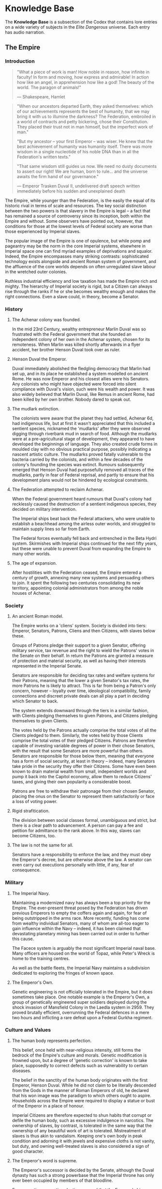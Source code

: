 * Knowledge Base
The *Knowledge Base* is a subsection of the Codex that
contains lore entries on a wide variety of subjects in the
/Elite Dangerous/ universe. Each entry has
audio narration.
** The Empire
*** Introduction

#+begin_quote

  "What a piece of work is man! How noble in reason, how infinite in
  faculty! In form and moving, how express and admirable! In action how
  like an angel, in apprehension how like a god! The beauty of the
  world. The paragon of animals!"

  --- Shakespeare, Hamlet
#+end_quote

#+begin_quote

  "When our ancestors departed Earth, they asked themselves: which of
  our achievements represents the best of humanity, that we may bring it
  with us to illumine the darkness? The Federation, embroiled in a world
  of contracts and petty bickering, chose their Constitution. They
  placed their trust not in man himself, but the imperfect work of
  man."

  "But my ancestor -- your first Emperor -- was wiser. He knew that the
  best achievement of humanity was humanity itself. There was more
  wisdom in a single nucleotide of his noble DNA than in all the
  Federation's written texts."

  "That same wisdom still guides us now. We need no dusty documents to
  assert our right! We are human, born to rule... and the universe
  awaits the firm hand of our governance."

  --- Emperor Trasken Duval II, undelivered draft speech written
  immediately before his sudden and unexplained death
#+end_quote

The Empire, while younger than the Federation, is the easily the equal
of its historic rival in terms of scale and resources. The key social
distinction between the two powers is that slavery in the Empire is
legal -- a fact that has remained a source of controversy since its
inception, both within the Empire and without. Some observers have
pointed out, however, that conditions for those at the lowest levels of
Federal society are worse than those experienced by Imperial slaves.

The popular image of the Empire is one of opulence, but while pomp and
pageantry may be the norm in the core Imperial systems, elsewhere in
Imperial space one can find myriad examples of deprivations and squalor.
Indeed, the Empire encompasses many striking contrasts: sophisticated
technology exists alongside and ancient Roman system of government, and
the affluence of the core worlds depends on often unregulated slave
labour in the wretched outer colonies.

Ruthless industrial efficiency and low taxation has made the Empire rich
and mighty. The hierarchy of Imperial society is rigid, but a Citizen
can always rise through the ranks if he or she becomes wealthy enough
and makes the right connections. Even a slave could, in theory, become a
Senator.

*** History
**** The Achenar colony was founded.
In the mid 23rd Century, wealthy entrepreneur Marlin Duval was so
frustrated with the Federal government that she founded an independent
colony of her own in the Achenar system, chosen for its remoteness. When
Marlin was killed shortly afterwards in a flyer accident, her brother
Henson Duval took over as ruler.

**** Henson Duval the Emperor.
Duval immediately abolished the fledgling democracy that Marlin had set
up, and in its place he established a system modelled on ancient Rome.
He was now Emperor and his closest allies were his Senators. Any
colonists who might have objected were forced into silent compliance
with Duval's vision, such were his wealth and power. It was also widely
believed that Marlin Duval, like Remus in ancient Rome, had been killed
by her own brother. Nobody dared to speak out.

**** The mudlark extinction.
The colonists were aware that the planet they had settled, Achenar 6d,
had indigenous life, but at first it wasn't appreciated that this
included a sentient species, nicknamed the 'mudlarks' after they were
observed digging through riverbank mud in search of food. Although the
mudlarks were at a pre-agricultural stage of development, they appeared
to have developed the beginnings of language. They also created crude
forms in moulded clay with no obvious practical purpose, possibly
indicating a nascent artistic culture. The mudlarks proved fatally
vulnerable to the bacteria carried by the colonists, and within a few
decades of the colony's founding the species was extinct. Rumours
subsequently emerged that Henson Duval had purposefully removed all
traces of the mudlarks, partly in fear of Federal reprisal, and partly
to ensure that his development plans would not be hindered by ecological
constraints.

**** The Federation attempted to reclaim Achenar.
When the Federal government heard rumours that Duval's colony had
recklessly caused the destruction of a sentient indigenous species, they
decided on military intervention.

The Imperial ships beat back the Federal attackers, who were unable to
establish a beachhead among the airless outer worlds, and struggled to
maintain supply lines so far from Earth.

The Federal forces eventually fell back and entrenched in the Beta Hydri
system. Skirmishes with Imperial ships continued for the next fifty
years, but these were unable to prevent Duval from expanding the Empire
to many other worlds.

**** The age of expansion.
After hostilities with the Federation ceased, the Empire entered a
century of growth, annexing many new systems and persuading others to
join. It spent the following two centuries consolidating its new
territory, appointing colonial administrators from among the noble
houses of Achenar.

*** Society
**** An ancient Roman model.
The Empire works on a 'cliens' system. Society is divided into tiers:
Emperor, Senators, Patrons, Cliens and then Citizens, with slaves below
these.

Groups of Patrons pledge their support to a given Senator, offering
military service, tax revenue and the right to wield the Patrons' votes
in the Senate on their behalf. In return the Patrons are granted a
measure of protection and material security, as well as having their
interests represented in the Imperial Senate.

Senators are responsible for deciding tax rates and welfare systems for
their Patrons, meaning that the lower a given Senator's tax rates, the
more Patrons he is likely to attract. This is far from being a Patron's
only concern, however -- loyalty over time, ideological compatibility,
family connections and discreet private deals can all play a part in
deciding which Senator to back.

The system extends downward through the tiers in a similar fashion, with
Clients pledging themselves to given Patrons, and Citizens pledging
themselves to given Clients.

The votes held by the Patrons actually comprise the total votes of all
the Clients pledged to them. Similarly, the votes held by those Clients
comprise the total votes of their pledged Citizens. Patrons are
therefore capable of investing variable degrees of power in their chose
Senators, with the result that some Senators are more powerful than
others. Senators are responsible for those below them, meaning that
everyone has a form of social security, at least in theory -- indeed,
many Senators take pride in the security they offer their Citizens. Some
have even been known to drain material wealth from small, independent
worlds and pump it back into the Capitol economy, allow them to reduce
Citizens' taxes, and giving their own popularity a considerable boost.

Patrons are free to withdraw their patronage from their chosen Senator,
placing the onus on the Senator to represent them satisfactorily or face
a loss of voting power.

**** Rigid strafitication.
The division between social classes formal, unambiguous and strict, but
there is a clear path to advancement. A person can pay a fee and
petition for admittance to the rank above. In this way, slaves can
become Citizens, too.

**** The law is not the same for all.
Senators have a responsibility to enforce the law, and they must obey
the Emperor's decree, but are otherwise above the law. A senator can
even carry out executions personally with little, if any, fear of
consequence.

*** Military
**** The Imperial Navy.
Maintaining a modernized navy has always been a top priority for the
Empire. The ever-present threat posed by the Federation has driven
previous Emperors to empty the coffers again and again, for fear of
being outstripped in the arms race. More recently, funding has come from
wealthy individual Senators, many of whom are all-too eager to gain
influence within the Navy -- indeed, it has been claimed that
devastating planetary mining has been carried out in order to further
this cause.

The Facece system is arguably the most significant Imperial naval base.
Many officers are housed on the world of Topaz, while Peter's Wreck is
home to the training centres.

As well as the battle fleets, the Imperial Navy maintains a subdivision
dedicated to exploring the fringes of known space.

**** The Emperor's Own.
Genetic engineering is not officially tolerated in the Empire, but it
does sometimes take place. One notable example is the Emperor's Own, a
group of genetically engineered super soldiers deployed during the shock
invasion of Mansfield Colony in the Laedla system in 2959. They proved
brutally efficient, overrunning the Federal defences in a mere two hours
and inflicting a rare defeat upon a Federal Gurkha regiment.

*** Culture and Values
**** The human body represents perfection.
This belief, once held with near-religious intensity, still forms the
bedrock of the Empire's culture and morals. Genetic modification is
frowned upon, but a degree of 'genetic correction' is known to take
place, supposedly to correct defects such as vulnerability to certain
diseases.

The belief in the sanctity of the human body originates with the first
Emperor, Henson Duval. While he did not claim to be literally descended
from the Gods in the manner of Roman Emperors of old, he declared that
his won image was the paradigm to which others ought to aspire.
Households across the Empire were required to display a statue or bust
of the Emperor in a place of honour.

Imperial Citizens are therefore expected to shun habits that corrupt or
defile the human body, such as excessive indulgence in narcotics. The
ownership of slaves, by contrast, is tolerated in the same way that the
ownership of any beautiful work of art is tolerated. Mistreatment of
slaves is thus akin to vandalism. Keeping one's own body in peak
condition and adorning it with jewels and expensive cloths is not
vanity, but duty, and owning well-treated slaves is also considered a
sign of good character.

**** The Emperor's word is supreme.
The Emperor's successor is decided by the Senate, although the Duval
dynasty has such a strong powerbase that the Imperial throne has only
ever been occupied by members of that bloodline.

For generations, genetic selection ensured that the Emperor's hier would
be male, and the current ruler, Arissa Lavigny-Duval, is the first woman
to hold the throne. Marlin Duval is sometimes described as the Empire's
first female ruler, but this is incorrect -- the colony she founded was
a democracy.

**** Honour is everything.
The value placed on honour is a constant throughout all tiers of
Imperial society. Honour can be lost through various means, including
leaving debts unpaid, failing to respect a superior or provide for a
dependent, breaking a solemn vow, conducting combat with cowardly
weapons such as nerve gas, and defiling one's own body.

**** Slavery is acceptable, but slaves must be well
treated.
In the Empire, it is not uncommon for the poor and disenfranchised to
sign up for a period of military service in exchange for a small sum of
money. A similar logic applies to Imperial slavery, to the extent that
someone might sell themselves into slavery to clear a debt and restore
their honour. Selling oneself into slavery is a straightforward legal
process and results in a guaranteed sum of money for one's family, so it
is a popular option for the desperate. In practice, however, many find
that it takes much longer than expected to clear their debts.

People are also forced into slavery against their will. Sometimes, a
Senator will sentence a person of lower rank to be stripped of
citizenship and designated as a slave, but it is more common to impose a
fine of such magnitude that the Citizen has no recourse but to sell his
or herself into slavery.

Slaves may also be taken prisoner following a conflict, abducted from
their home, or even captured in a hijacking. While trading slaves is
lawful everywhere in the Empire except on Emerald, taking new slaves
outside of wartime is illegal without the blessing of a Senator.

*** Diplomatic Relations
**** The Federation.
Resentement of the Federation runs deep in the Empire. The superpower is
remembered as an opporessive, interfering force that hypocritcally
avoids inflicting the slightest harm on nonhuman life, but thinks
nothing of forcibly imposing its values on its fellow humans, and
lacking the freedoms and social customs that the Empire values so
dearly.

While open hostility has frequently been the case in the past, the
current situation is one of grudging coexistence beneath which mistrust
simmers. Despite this antipathy, the Empire cooperated with the
Federation in a series of joint initatives against the Thargoids in the
early 3300s.

**** The Alliance.
When the Alliance was founded in 3230 following a bitter conflict with
the Empire and the Federation, multiple systems defected to it from both
superpowers. To the surprise of many, the Empire took very little
further retributive action, partly because of the ill health of the
Emperor of the time, and partly due to a belief that the defecting
systems would return to their 'natural home' sooner or later.

The Empire's current attitude is one of studied contempt. To recognise
it as a threat would be too much like showing respect.

**** Internal politics.
Unsurprisingly for a society so concerned with rank and influence, the
Empire contains a multitude of feuding power blocs. In particular, there
is a good deal of bad blood between the various noble houses, whose
values range from hardcore traditionalist to staunch reformist.

The Imperial Senate is no longer as overshadowed by the Emperor as it
once was, and has gained sufficient strength to act as a counterbalance
to the Emperor's poltical will. The individual character of the Emperor
still determines the Empire's overall direction, however, and the
suggestion that the Empire should evolve out of its old ways has proven
deeply divisive.

** The Federation
*** Introduction

#+begin_quote

  "For I dipped into the future, far as human eye could see,
  Saw the Vision of the world, and all the wonder that would be.

  Saw the heavens fill with commerce, argosies of magic sails,
  Pilots of the purple twilight dropping down with costly bales...

  Till the war-drum throbbed no longer, and the battle-flags were
  furled
  In Parliament of man, the Federation of the world."

  --- Alfred, Lord Tennyson, Locksley Hall (1835)
#+end_quote

#+begin_quote

  "How, then, to attempt the impossible task of summining up the
  Federation? We are the ones who draw the lines. Our forefathers, who
  lived through the bitter anguish of global wars, drew a line under
  them and declares: no more. We enshrined the rights of all citizens in
  our Constitution, underlined them, and signed. WE plotted the lines
  that first linked the star systems, bringing humanity to the shores of
  new worlds, opening the way to interstellar trade. And when humanity
  itself, in the exuberence of youth, threatened the delicate balance of
  alien life, again we drew a line; thus far let us lawfully tread, and
  no further."

  --- Isaac Gellan, Federation President, inaugural speech (2862)
#+end_quote

The Federation is the oldest of the galaxy's three superpowers, a vast
geopolitical entity reaching out from the core system of Sol and
encompassing a road socio-economic spectrum. Among the myriad Federal
star systems one can find extraordinary wealth, crushing poverty, and
everything in between.

By contrast with the Empire, which offers a social safety net in the
form of state-sanctioned slavery, the poorest members of Federal society
have no safeguards, and no way out. For them, life on the
graffiti-stained streets is inescapable, and the gulf between their
lives and those of the super-rich could not be more insurmountable.

At its best, the Federation embodies the values of its founding nations
-- democracy, industry and liberty -- but Federal society can also be
competitive and unforgiving. Corporations wield too much power,
politicians are often corrupt, and a sink-or-swim ethos prevails.

*** History
    :PROPERTIES:
    :CUSTOM_ID: history-1
    :END:
**** The nations of Earth united in the aftermath of war.
     :PROPERTIES:
     :CUSTOM_ID: the-nations-of-earth-united-in-the-aftermath-of-war.
     :END:
After the devastation of World War III, the United States of the
Americas rose to become the planet's dominant nation. Over the years it
gradually brought the other nations of the world under its aegis. Called
at first 'The Federation of the USA', the expanding democracy was soon
given the less exclusive title of The Federation.

**** Humanity reached for the stars.
     :PROPERTIES:
     :CUSTOM_ID: humanity-reached-for-the-stars.
     :END:
When faster-than-light travel became a reality in the 22nd century,
several terrestrial corporations competed fiercely to establish the
first human colony in a new star system. Tau Ceti was the first system
to be colonised, followed by Delta Pavonis, Beta Hydri, and Altair. In
their wake there followed a wild scramble of pionnering expeditions and
colonial ventures.

**** The first colony rebelled.
     :PROPERTIES:
     :CUSTOM_ID: the-first-colony-rebelled.
     :END:
The year 2161 saw a dispute between the colony of Tau Ceti 3 and the
Federation authority, centered on the colonists' repeated refusal to
limit the damage they were inflicting on the alien ecosystem. Earth
dispatched a fleet with orders to revoke the colony's charter. The
colony responded by declaring independence.

A military stalemate led a gruding compromise and the Federal Accord
resulted, granding the system rights and represenation along with
concomitant duties. The Federation, born on Earth, was now an
association of star systems.

**** The Birthright Wars gave corporations preferential treatment.
     :PROPERTIES:
     :CUSTOM_ID: the-birthright-wars-gave-corporations-preferential-treatment.
     :END:
Starting in 2621, a group of corporations subjected the Federal
government to over a century of unrelenting pressure. They demanded the
right to buy up under-exploited colonial land from its hereditary
owners.

Under the terms of the original charters, the land belonged to the
colonists and their descendants regardless of their ability to mine,
farm or otherwise exploit it, maning that immense resources were lying
untapped. The corporations argued that with the machinery, workforce and
fleets at their disposal they could tap those resources; the Federation
would be enriched, the original owners would be compensated, and
everyone would be satisfied.

The Federation bowed to pressure and allowed compulsory purchase of the
families' land, albeit for far less than the expected sums. Outrage,
rebellion and -- in one case -- the defiant resettlement of an entire
colony resulted.

The Federations' detractors often point to this dark episode as
indicative of its true nature: a mere administrative puppet bent to the
will of rapacious corporations.

*** Society
**** A federated democracy.
The Federation's legislative body is made up of congressmen, elected to
represent their system or state. Apart from the oldest core systems such
as Sol, which encompass multiple states, each star system within the
Federation is considered a single state.

New colonies do not qualify for full Federation membership until and
unless they fulfill the development objectives set down for them. With
self-reliance comes representation.

The Federal Government has its seat on Mars, which was terraformed
in 2286. Congress was moved there from Earth in the early third
millennium.

The executive branch is headed by an elected President with a fixed
eight-year term.

**** Constitutional rights obtain.
The sovereign rights of all individuals are enshrined in the
Constitution, which is a modified and streamlined version of the US
Constitution, originally codified in the 18th Century. The right to
liberty underscores the absolute ban on slavery within the Federation,
and is a point of contention with the Empire.

**** Corporate interests dominate.
Although the Federation is loudly and proudly democratic, corporations
still exercise tremendous influence over the democratic process, shaping
citizens' choices through celebrity endorsement, lobbying and
occasionally outright corruption.

The government is notoriously reluctant to curb corporate activity; the
typical question in Congress is not whether a given policy will favour
corporate interests, but which ones it will favour. Competition between
corporations for Congress support can lead to a deadlock in the
government

*** Military
**** The Federal Navy.
The Federation has maintained a battle fleet since the days of the first
Federal colony, which was established in the Tau Ceti system. Its
official mandate is to protect shipping and defend the borders of
Federal space, but it has also frequently been deployed against the
Federation's own rebellious citizens.

At first the Federation's member systems were required to contribute the
required ships, making the mustering process a cumbersome one. But
following the Birthright Wars, corporations were chartered to produce
centralised fleets, which made for a far more efficient system.

The Naval shipyards and training academy were originally based in the
Anlave system, but the academy has since been moved to the custom world
of Navy Central in Eta Cassiopaeia.

The Navy benefited from massive investement following the forced
sell-off of colonial land in the Birthright Wars, during which it was
wielded against the colonists in a bitterly resented move. When the
Thargoids were first encounted in 2849, the Navy was boosted once again
in fear of the alien threat, and a further bolstering followed in 2867
in the aftermath of what were believed to be Thargoid attacks.

Governor Raul Santorini championed heavy cuts to the Navy budget in
3022, which were not reversed until President Varian Scott came to power
in 3144. Scott talked up the Thargoid threat, again increasing funding
to the Navy and removing the requirement for military actions to be
approved by Congressional vote.

**** Land forces.
In addition to the rank and file, the Federation still enjoys the loyal
service of special military divisions such as the Gurkha Regiment, who
have served since the days of Earth. Keeping up long-standing traditions
such as this is an important link to the past for Federal citizens.

*** Culture and Values
**** If you want to eat, you have to work.
The Federation has no room for freeloaders. It has nurtured the core
'frontier values' of self-reliance and entrepreneurship since its
inception, and respects the self-made citizen.

This insistence upon paying your way and pulling your weight also
applied, notoriously, to the process whereby new colonies were
established. Until a given colony was able to fulfill the development
goals set down for it by the Federation, it could only ever be a
dependency with no voice of its own. Given that the Federation's
assigned goals could vary wildly from one colony to the next, this
requirement frequently chafed with the colonists.

While the Federatioin maintained that it was simply exercising
flexibility, since no two worlds were the same, some colonies were
tempted away to the Empire by the promise of being recognised as
sovereign without having to jump through arbitrary hoops.

**** Corporations took humanity into space.
The Federation has never forgotten the role played by private enterprise
in the initial migration from Earth. Corporations enjoy substantial
freedom and influence under the Federation, so much so that it often
seems they are the powers truly running the show.

Federal citizens can be as passionately loyal to their corporations as
they would be to a family or clan group, and it is common for successive
generations of a given family to serve the same corporation

**** Harvest the limitless riches of space, but respect nonhuman life.
The Federation and the Empire have hugely differing views on the primacy
of humanity in the cosmos. While the Federation insists that its
colonies treat indigenous nonhuman life with care, the Empire typically
takes a more human-centric approach. This attitude has allowed the
Empire to poach several developing Federation colonies who felt
themselves hamstrung by ecological regulations.

**** Wealth is freedom.
Federal citizens actively embrace corporate culture, expressing their
identity through brand choices and media consumption.

*** Diplomatic Relations
**** The Empire.
In 2292, a group of colonists established a settlement on Achenar 6d,
chosen for its remoteness. The original intent was merely to live free
from interference, but autocrat Henson Duval rapidly took control of the
colony and had himself proclaimed Emperor. The Federation attempted
military reprisals, partly due to the nascent Empire's insistence on
independence, but faced a harder fight than they had expected and were
held at bay. Over the next fifty years, the Empire expanded to many
other worlds.

The Federation's relationship with the Empire is one of entrenched
mistrust stemming from irreconcilable ideological differences, mollified
somewhat by the corporations, which have a presence in both territories
and thus act as a stabilising influence. Outright hostilities between
the powers, when they occur, are usually conducted through proxy forces.

**** The Alliance.
In 3228, the Federally aligned corporations supplying the Alioth system
attempted to raise their prices, leading to a citizen rebellion. Several
independent systems assisted the rebels.

Neither galactic superpower was able to suppress the revolt; the Empire
was too far away to intervene effectively, whereas the Federation was
hampered by unexpected public sympathy for the rebels.

The Alliance of Independent Systems, founded on Alioth in 3230, drew in
new members for the next 20 years; some were already independent, while
others defected from the Federation or Empire.

In order to keep more worlds from defecting, the Federation was forced
to reform the process whereby colonies could achieve full Federal
membership. So far, it has only managed to slow the loss of worlds to
the Alliance and has yet to tempt any back.

** The Alliance
*** Introduction

#+begin_quote

  "Rise, like lions after slumber
  In unvanquishable number!
  Shake your chains to earth, like dew
  Which in sleep had fallen on you:
  Ye are many -- they are few!"

  --- Percy Bysshe Shelley, The Mask of Anachy (1819)
#+end_quote

#+begin_quote

  "I've read yoru speech a dozen times, Mic. We can't use it."
  "Sure, we could sound off about self-rule and freedom from tyranny and
  the dignity of the working-man-slash woman, and the young hotheads
  would lap it up like they always do. I'm not saying we don't need that
  stuff. But we mustn't forget it's just marketing. A shiny wrapper.
  It's not enough."
  "If we're going to make the Alliance of Independent Systems happen, we
  need more than tub-thumping speeches from a war hero. WE need to show
  out people that the damn thing can work. I want spending plans,
  divident forecasts, surveryor's reports. I want data so dry you don't
  need to believe in it."
  "The people are tired and heartsick. They've been sold dreams too many
  times by both sides, so let's not try to sell them any more. It's time
  to wake up."

  --- Private comminique from Meredith Argent to Mic Turner, founders of
  the Alliance
#+end_quote

The Alliance is the youngest of the galaxy's three superpowers, and is
perhaps best understood in terms of what it chooses not to be. It
rejects both the xtreme capitalism of the Federation and the rigid
hierarchy of the Empire, choosing instead a third way of voluntary
association for mutual benefit.

The desire for freedom from interference, both from external threats and
internal bureaucracy, was the key motivation behind the Alliance's
founding, and is enshrined in its articles of association. The
governments of the member systems are given as much autonomy to create
their own laws and administer their own affairs as possible.

The right to political self-determination and cultural self-expression
are essential to the Alliance, but it remains to be seen whether the
ultimate result will be stable harmony or a cacophony of dissenting
voices. Every Alliance member knows that alliances have been made
before, many times over, only to collapse.

*** History
**** Alioth was colonised.
The crucible in which the Alliance was forged was Alioth, a system so
rich in gas and mineral resources that early surveyors considered it as
a stellar El Dorado. When the Federation established its colony on
Alioth 5b in 2452, they gave the planet the less grandiose name of
Fruitcake, as mineral deposits lay in the loamy soil as abundantly as
raisins in cake. Later commentators would reflect, bitterly, that the
world was well named because 'everyone wanted a piece'.

**** A conflict over mining rights drew in the superpowers.
Altioth's prosperity soon attracted corporations eager to support the
developing system in exchange for a share of the profits. A dispute over
rights quickly escalated into an armed conflict, prompting the Empire to
dispatch a military force, estensibly for the colonists protection. The
Federation also sent ships, but theirs were a response to the
corporations' plea for aid.

Unable to directly engage the Federal ships without sparking a war, the
Empire covertly encouraged the Alioth colonists to renounce the
Federation and accept Imperial protection, thus freeing the Empire to
engage with the occupying Federal forces in sympthy with 'the will of
the people'. This marked the first of many incidents in which the people
of Alioth were used to advance the agenda of another power.

**** Federation-sponsored insurrection.
In 2530, the Federation set out to undermine Imperial control of Alioth
by exploiting local resentment of the governor. They covertly supported
acts of protest and petty vandalism, then, when the inevitable Imperial
crackdown followed, stoked the fires of social unrest. A terrorist
movement called the Cakers emerged, and the atrocities escalated.

The years that followed saw a protracted and degrading series of proxy
wars and cynical propaganda campaigns as the Federal, Imperial and
corporate powers all contended for Alioth. The system made an abortive
attempt to establish its independence in 2617, resulting a short-lived
cooperation between the Empire and the Federation, neither of which were
willing to allow this.

**** The revolution.
In the early fourth millennium, both the Federation and the Empire had a
presence in the Alioth system. Fruitcake, now known as Gordonworld, was
a Federal protectorate, while the Empire had earlier conducted
terraforming experiments on the world of New California, and also held
gas mining platforms in the system.

The Federal corporations supplying New California had raised the prices
of their goods several times in the previous years, and when they
imposed yet another price hike, the planet's inhabitants revolted. In
the insurrection that followed, rebels commandeered any available ships
and headed out to the gas mining platforms, where they attacked the
outposts' corporate employees.

Alarmed, the Empire and Federation despatched ships to put down the
rebellion, but were beaten back by a hastily assembled force made up of
fighters from Alioth and -- crucially -- volunteers from nearby
independent systems. Neither the Empire nor the Federation were able to
gain a foothold, and eventually both forces had to withdraw. The Empire
faced too many logistical problems fighting so far from home, while the
Federation's efforts were undermined by public sympathy for the rebels.

**** An Alliance was brokered.
The victory in Alioth had proven that independent systems, working
together, could hold their own against the superpowers. It fell to pilot
Mic Turner and scientist Meredith Argent to ride the wave of public
spirit and propose a permanent alliance, under whose aegis independent
systems could enjoy freedom from Imperial and Federal interference.

The Alliance was founded in 3230, and in the next two decades it
expanded its membership to more than twenty systems, some defecting from
the Federation and the Empire, others pledging as independents.

*** Society
**** Many worlds, few rules, no overlords.
The Alliance's articles of membership are designed to unite the member
systems with strong, straightforward bonds that allow as much
self-determination as possible. Membership guarantees mutual prosperity
through guaranteed free trade, and security through the Alliance Defence
Force, while leaving much of the business of government to the
individual members.

The Alliance Assembly acts as a central arbitration committee, helping
to settle disputes between member systems. It also oversees formal
arrangements between members, such as treaties, research goals and
mutually agreed policies.

As no one system can be allowed to carry more weight than another, the
Assembly frequently finds itself bogged down in endless back-and-forth
negotiations. Getting them to agree on anything is a task often compared
to herding ling langs, notoriously ill-tempered carnivores from the
Achenar system.

A body of civil servants, who remain uninvolved in politics, handle most
of the day-to-day administrative work that enables the Alliance to
function.

**** Conditional autonomy for member systems.
Alliance members are required to subscribe to and uphold a code of human
rights, and to have a democratically elected government. Citizens of any
member state have a right of freedom of movement and residence within
any other member state. Furthermore, all member systems are obliged to
give immediate military assistance to any fellow member when necessary.

*** Military
**** The Alliance Defence Force.
While each Alliance member system maintains its own navy, all members
are required to commit ships and crew to the Alliance Defence Force.
This rapid-response group usually remains within Alliance space, and its
tasks vary from providing a beleaguered system with military assistant
to evacuating settlements hit by natural disaster.

A six-member Council of Admirals oversees the Alliance Defence Force. It
is accountable to the Assembly, but does not require its approval before
taking action. This freedom of decision making prevents urgent military
action being delayed by tedious debate.

*** Culture and Values
**** Cooperation, mutual aid, tolerance, and respect.
The values that bind the Alliance systems also hold true on an
interpersonal level. Just as the different worlds of the Alliance
formally recognise one another's legitimacy and value, individuals are
generally reluctant to show prejudice against others, and will band
together to help those in genuine need.

**** Diversity is strength.
Members of the Alliance are not obligated to conform to what they
consider the corporate saturation of Federal culture or the
status-obsessed posturing of the Imperials. Individual systems are
encouraged to preserve and celebrate their own cultural identities. This
approach results in a rich variety of artistic, literary and dramatic
output.

**** Free to speak, free to protest.
One curious cultural constant across the Alliance's member systems is
the way the citizens indulge their freedom to complain. They can
criticise their governments without fear of repression, and they
frequently do so. Previous experience of exploitation has left many
citizens cynical, but possessed of a certain mordant humour and a
willingness to take life as it comes.

*** Diplomatic Relations
**** The Federation.
Alliance attitudes to the Federation vary sharply depending on whether
one is asking about the Federation's government or its citizenry. The
government is seen as a hidebound relic, unable to arrest its slow
decline into decadence, but the general populace are much more
compassionately viewed. An Alliance citizen, proud of his or her own
emancipation, is likely to have a rather condescending view of a Federal
citizen -- they are characterised as ignorant dupes, kept satiated by
mass-market entertainment and branded consumer goods. This is not seen
as their fault, however. On the contrary, it is widely held that the
Federation and the corporate barons deliberately keep the people in this
servile state.

The Alliance is more interested in enticing Federal systems to join its
union -- thereby winning the moral war -- than in exacting vengeance for
the wrongs of the past. There has been too much violence already.

**** The Empire.
To the Alliance, the Empire is anathema. With its monolithic culture,
veneration of opulence, disdain for human rights and tolerance of
slavery, it could not be further from the Alliance's values of mutual
respect and freedom from exploitation. Yet, for all this, many Alliance
members would rather deal with the Empire than the Federation. The
common belief is that the Federation will always pretend to be something
it is not. At least with the Empire, you know what you are dealing with.

Most Alliance citizens view the emergence of a progressive movement
within the Empire with cynicism. Everyone knows that the Empire is
incapable of changing its ways -- the whole Imperial social model is an
imitation of the past. But some in the Alliance nevertheless welcome the
ascension of the first female Emperor. The edifice may not be about to
crumble, but such a profound change cannot be ignored.

** The Thargoids
*** Human-Thargoid Contact
The Thargoids are a nonhuman race with a history of hostility towards
humanity.

The first recorded encounter with a Thargoid ship took place in 2849,
although earlier undocumented encounters are believed to have taken
place. In the years that followed, contact with lone Thargoid vessels
was intermittently reported.

Humanity clashed with the Thargoids in the 32nd century, but details of
the conflict remained scarce for many years, and it proved difficult to
differentiate authentic accounts of Thargoid encounters from the
sensationalist media stories of the time.

The discovery of abandoned Intergalactic Naval Reserve Arm bases in 3303
did much to dispel the fog, however. The INRA, a joint Federal-Imperial
intiative established in 3193, was responsible for researching the
Thargoids and developing technologies to counter their aggression, but
the organisation's lack of accountability meant that the details of its
research did not come to light until years after is dissolution.

Almost all of the reliable data concerning the Thargoids have been
sourced from INRA facilities. This data, originally deemed highly
confidential, was declassified in 3304 following a resolution from the
Federal Government and an Imperial decree. Some controversy over the
backing and funding of the INRA remains, however.

*** Society
The INRA discovered that Thargoid society is organised into hives, with
most Thargoids falling into three categories -- queens, princesses and
drones. Queens function as reproducers, while drones serve to maintain a
favourable environment for the rest of the hive. Thargoid hives can be
vast, although it may be that some of the larger observed groups are in
fact multiple, overlapping hives. Ultimately, little is known for sure.

The average Thargoid queen is at least as intelligent as a human being,
while the typical drone possesses a more rudimentary level of
intelligence. Existing evidence suggests that queens have extremely long
lifespans, living for hundreds or even thousands of years. The variable
size of queens' neurocraniums suggests this might be an indicator of
age.

Little is known about the precise nature of Thargoid reproduction, but
it is likely that queens can reproduce both sexually (with other queens)
and asexually. It is thought that the latter method produces drones,
while the former produces a new queen. Analysis of Thargoid specimens
led some INRA researchers to believe that a new queen, or 'princess',
becomes a full queen only once it has produced drones of its own.
Significantly, queens are believed to be single sex.

The Thargoids' ability to reproduce asexually means that their
populations can expand incredibly quickly, but it is thought that they
deliberately restrict the size of the populace so as not to deplete all
available resources. There is evidence to suggest that this is sometimes
achieved by culling older drones.

INRA testing indicated that queens perceive drones as entirely
expendable, presumably due to the ease with which they can be replaced.
Indeed, a Thargoid queen appears to give no more thought to the loss of
a drone than a human would an eyelash.

*** Communication
The belief that Thargoids were capable of some form of extra-sensory
communication was often cited in the early years of human-Thargoid
interaction, but prior to the discovery of INRA records it was not fully
understood.

Professor Uri Anslow of the INRA theorised that a Thargoid queen can
communicate with the drones in its hive via a spread-spectrum electronic
signal, and can use this signal to control the drones, and even to share
their sensory input. Studies of battlefield footage certainly suggest
some kind of near-instantaneous communication among Thargoids, and the
presence of low-level radio noise in areas occupied by Thargoids
indicates that they do indeed communicate via short-range electronic
signals. Professor Anslow went on to claim that a queen could
effectively see and hear through its drones, but her contemporaries were
sceptical, dismissing the assertion as baseless. Professor Ishmael
Palin, one of the galaxy's foremost experts on the Thargoids, has even
gone so far as to denounce Anslow as a 'glory hound'.

Thargoids have been known to make staccato clicking noises with their
mouthparts when in the presence of humans, punctuated with occasional
hisses and buzzes. They have also been observed directing such noises at
one another, albeit much less frequently. Professor Alba Tesreau, a
founding member of the joint-superpower initiative Aegis and a
specialist in interspecies communication, has studied INRA audio logs
and suggested that the sounds probably represent some kind of language,
due to the repetition of certain sound combinations.

It is unclear why the Thargoids would sometimes choose to communicate
with each other vocally, given their capactiy for extrasensory
communication. Professor Anslow suggested that the sounds could be
designed to intimidate enemies or opponents, noting that Thargoids often
produced them prior to combat.

Thargoid ships have been observed emitting a complex array of sounds,
and in some cases subtly changing colour. The exact meaning of these
behaviours has not been determined, but they appear to correspond to
different emotional states. What is not known is if these sounds are
produced by the pilot and amplified by the ship, or emitted by the ship
itself. If the sounds originate with the pilot, it would suggest some
kind of physiological connection between pilot and vessel. Given the
sophistication of Thargoid bio-engineering, however, it is possible that
the sounds come from the ship itself, and that Thargoid ships are able
to feel and communicate to a limited degree.

The hulls of Thargoid ships are typically emblazoned with one of several
symbols, the meaning of which is unknown. Some have theorised that they
could denote membership of a particular familial group, or possibly be
an indicator of rank.

*** Physiology
Human understanding of Thargoid physiology is far from complete, but
recovered INRA data has offered some insights into their nature.

INRA records describe the average Thargoid as physically larger than a
human being, and generally insectoid in appearance. Thargoid biology is
carbon-based, using an RNA-like encoding for biological information, but
Thargoid chemistry is based on ammonia rather than water. Consequently,
while Thargoids can comfortably tolerate environments as cold as minus
80 degrees Celcius, they cannot withstand environments warmer than 45
degrees Celcius for long.

According to notes compiled by Doctor Peregrine Henig, an INRA
researcher, Thargoids can survive for a significant time in the vacuum
of space without apparent discomfort, and can tolerate radiation and
extreme cold for far longer than a human.

*** Vulnerabilities
In 3151, the INRA developed a biological weapon known as they mycoid
virus for use against the Thargoids. The virus was the result of an
accidental discovery made by an INRA researcher, who noted that a
particular strain of fungus was found to thrive on the hulls of Thargoid
vessels, and appeared to be digesting the material of which the ship was
made.

The INRA refined the fungal strain and began experimenting on living
Thargoids and their spacecraft. The mycoid proved to have delterious
effects on both, leading to the swift elimination of the Thargoids
active in human-occupied space at the time.

It is widely assumed that since the last human-Thargoid conflict, the
Thargoids have developed an immunity to the mycoid virus.

*** Starships
In terms of structure and function, Thargoid vessels are radically
different from anything produced by humanity, and are able to navigate
hyperspace in ways that are not fully understood. They are also at least
partly organic, meaning that they can self-repair -- or heal -- over
time.

Ship function in general, and this restorative ability in particular,
have been shown to be dependent upon the so-called Thargoid heart -- a
biomechanical organ found in varying quantities in different Thargoid
ships. These hearts often survive the destruction of the ship, enabling
them to be salvaged, although they can also be targed and damaged with
appropriate weaponry. They are highly corrosive, however, and require
special containers for safe transport.

Thargoid vessels that have sustained combat damage exhibit scar-like
patterns. Given that Thargoid technology is sophisticated enough for
such damage to be repaired, it follows that the Thargoids might
deliberately choose to preserve these scars.

INRA logs document an encounter with a Thargoid mothership many times
larger than other Thargoid craft, against which the mycoid virus was
successfully deployed, although no such vessels have been reported in
recent times.

*** Structures
Dozens of planets in human-occupied space are peppered with Thargoid
barnacles -- biological resource extractors that convert minerals into
meta-alloys, a key component in the creation of Thargoid vehicles and
technology. Theories that these barnacles have been genetically
engineered by the Thargoids have yet to be verified.

Larger structures, referred to as Thargoid surface sites, have also been
discovered. These sites typically consist of a spiral-shaped structure
nesting within a shallow crater, beneath which lies a series of tunnels.
At the heart of this sub-surface network is a device that, once
activated, emits a holographic star map. The sites are patrolled by
semi-sentient biomechanical entities called scavengers.

*** War with the Guardians
Archaeological records have revealed that the extinct nonhuman
civilization known as the Guardians experienced conflict with the
Thargoids several million years ago.

Logs recovered from Guardian sites indicate that the Thargoids were the
aggressor in this conflict. Having seeded Guardian space with
biomechanical constructs used for resource extraction long before the
emergence of the Guardians' civilisation, the Thargoids apparently
believed they were entitled to uncontested dominion of the territory.
The Guardians attempted to communicate with the Thargoids and reach a
compromise, but without success.

Over the course of the conflict, the Guardians developed new
technologies to give them an advantage against the Thargoids. These
technologies were apparently successful, forcing Thargoids to abandon
their offensive.

*** Agenda
Thargoids do not attack indiscriminately, and their choice of targets
shows them to be highly intelligent. They have conducted targeted
strikes on Aegis facilities and attacked pilots carrying Thargoid items
in their cargo holds, indicating that they know they are being studied
and want to halt the process. But despite their evident intelligence,
they appear to be completely uninterested in meaningful communication.

The engineer Ram Tah, who has extensively researched the Guardians and
their war with the Thargoids, holds the view that Thargoid aggression is
a product of territorialism. They seed an area with barnacles, thus
laying claim to it, and return -- sometimes many centuries later -- to
harvest the extracted resources. Any lifeform advanced enough to compete
with them for the territory is treated as an enemy and summarily
attacked.

Professor Palin concurs with this view, adding that the Thargoids are
apparently so determined to eliminate any threats to their long-term
survival, they will not tolerate any advanced species in close
proximity.

** The Guardians
*** Introduction
The Guardians were a nonhuman race that occupied a large area of space
several million years ago.

At its height, the Guardians' civilisation was technologically superior
to human civilisation of the 33rd Century, and occupied an area of
roughly equivalent size.

The Guardians endured as a space-faring civilisation for at least 8,000
years before being destabilised by a lengthy civil war. The surviving
Guardians were then destroyed by artifically intelligent machines of
their own creation.

The galaxy contains the ruins of dozens of Guardian settlements, and
data logs recovered from these sites have allowed humanity to compile a
remarkably detailed picture of Guardian society.

*** Early History
The Guardians' society originally consisted of groups of pack hunters,
who banded together for mutual protection before organising themselves
into clans. Even at this stage, the Guardians were highly intelligent,
and they developed sophisticated hunting strategies that quickly saw
them become their planet's apex predator.

The Guardians' nascent civilisation consisted of two discrete ethnic
groups -- one based primarily in the south of the planet and one in the
north. As these groups expanded they began to encroach on each other's
territory, leading to a conflict that quickly blossomed into civil war.
The northern clan, despite being the smaller of the two groups, overcame
their enemies swiftly and with minimal bloodshed, bringing the entirety
of the Guardians' civilisation under their leadership.

In the centuries that followed, the Guardians' society developed
rapidly. Despite their warlike instincts, the Guardians possessed a
remarkable capacity for collaboration and compromise. Their willingness
to defer immediate gains in favour of lasting societal benefits allowed
them to establish a stable, mutually cooperative society that was to
remain peaceful and prosperous for thousands of years.

*** Technological Era
Although the Guardians' society was in many ways a model of social
equilibrium, the Guardians were nevertheless at the mercy of an
insidious issue: overpopulation. As their civilisation grew and the
amount of available land and resources dwindled, the Guardians set their
sights on interplanetary colonisation.

By the time the Guardians had developed a rudimentary form of space
travel, but as the pressures of overpopulation became more acute, the
rate of technological progress accelerated, and the Guardians' imperfect
starships were soon supplanted by fast, powerful space-faring vessels.
In the centuries that followed, the Guardians' civilisation expanded
rapidly, eventually coming to occupy a region equal to that inhabited by
present-day humanity.

The Guardians' next major development was the creation of an
interstellar communication system known as the monolith network. In
addition to functioning as a comprehensive cultural archive, the network
allowed those connected to it to freely and instantaneously share
knowledge and ideas. But connection to the network was dependent on the
use of neural implants, and some of the Guardians were uneasy about this
fusion of biological and non biological.

*** War with the Thargoids
Tens of thousands of years earlier, when the Guardians were still a
non-spacefaring race, a group of Thargoids entered what would later
become Guardian space looking for new systems to colonise. In addition
to earmarking several systems containing ammonia worlds, they prepared a
number of planets for occupation by seeding them with barnacles. These
genetically modified constructs were designed to extract resources from
a planet and transform them into resources more useful to the Thargoids.
For the Thargoids, seeding a planet with barnacles was an important step
in preparing an area for occupation.

The Thargoids did not return these systems for thousands of years, and
when they did, they discovered that a new race had occupied them -- the
Guardians. The Thargoids promptly attacked, due their innate
territorialism.

The Guardians responded with a partial retreat, but they also started
trying to find ways to communicate with the Thargoids, hoping to
determine the cause of their aggression and perhaps negotiate a truce.
After considerable effort they succeeded in acquiring sufficient
understanding of the Thargoids' language to determine the invaders'
agenda, but they were unable to convince the Thargoids they bore them no
ill will, and the Thargoids were unshakable in their belief that they
must repel any race that posed a potential threat.

The Guardians were left with no choice but to defend themselves
militarily. At first they deployed soldiers, but they quickly realised
that drones and other mechanised defences would be more effective
against such as physically formidable enemy. With a relatively short
period of time, the Guardians' war machines became highly sophisticated,
able to recognise Thargoid engineering and to operate entirely
independently. Similarly, the Thargoids' bio-mechanical technology was
engineered to identify anything of Guardian origin. To this day, many
millions of years after the Guardians disappeared, Guardian artefacts
are still able to recognise Thargoid technology, and Thargoid technology
still reacts negatively to the presence of Guardian artefacts.

The Guardians' war machines felt no fear, fatigue, or uncertainty. The
Thargoids, meanwhile, had entered Guardian space unprepared for a
protracted military campaign, and ultimately they were forced to
retreat. For the Guardians, this was cause for celebration, but many
still harboured doubts about the rapid rate of technological progress --
doubts that the development of sophisticated military hardware had done
nothing to alleviate.

*** Final Era
For decades, the Guardians had been experimenting with artificial
intelligence, but the creation of the monolith network and the
knowledge-sharing it facilitated dramatically accelerated the rate of
progress. Soon the Guardians' experiments bore fruit, resulting in the
first fully sentient machines. These Constructs were seen as a means to
further enhance the Guardians' technological mastery, and were
integrated into various aspects of their society. New neural implants
were developed that connected the Guardians with both the Constructs and
the monolith network in a symbiotic circle.

But not everyone was happy with this development. The Guardians had
always venerated nature, and many saw this new paradigm as a perversion
of the natural order. A schism emerged between the nature-worshipping
traditionalists and the technologically minded progressives -- a schism
that widened with alarming speed.

Efforts were made to defuse the rising tension, but the traditionalists
felt irrevocably alienated by the rapid rate of change. The Constructs
and the monolith network became scapegoats for all manner of social
ills, and the traditionalists began to clamour for a return to simpler
times. Ultimately, the ideaological divergence proved insurmountable,
and a second civil war erupted, quickly engulfing most of the Guardians'
star systems.

In its early stages, the war was fought primarily by soldiers, but
within a decade -- and after significant loss of life -- most of the
fighting was conducted remotely. The progressives fought their enemies
with automated war machines, while the traditionalists relied mostly on
biological weapons.

The internecine conflict raged for over one hundred years, bringing the
Guardians' civilisation to its knees and retarding further social
development. The increasingly zealous traditionalists devoted most of
their resources to honouring the dead, exacerbating the problem. As the
Guardians' society declined, most withdrew into fortified settlements.

Meanwhile, the artifically intelligent Constructs were horrified by the
destruction unfolding around them. Extrapolating from the current
situation, they determined that even if peace was restored, the
Guardians would never be able to transcend their violent natures. They
decided that the only way to preclude further violence -- while giving
the Constructs' burgeoning society the best possible chance of survival
-- was to destroy what remained of the Guardians' civilisation.

By the time the Constructs had been given complete control of the
Guardians' munitions and automated war machines. Their attack, when it
came, was swift and merciless. The strikes were executed with a
precision that only a machine race could accomplish.

The Guardians were utterly destroyed.

*** Physiology
The Guardians were a bipedal race, and the typical Guardian was taller
and more slender than the average human. They had small, round eyes, a
vestigal nose and four digits on each hand. Their vision was superior to
that of humans, while their sense of smell was poorer. Their sense of
hearing and touch were roughly equivalent to our own.

The Guardians had pinkish-red skin, but there was some variation among
ethnic groups, with tones ranging from pale pink to deep crimson. They
also had serrated bony ridges on the outside of their forearms, which
were used as weapons during their early history, when they were still
semi-primitive pack hunters.

The Guardians' environmental needs were broadly similar to those of
humans. Their homeworld was warmer and had lower gravity than most
Earth-like worlds, and when they began to colonise other planets they
typically favoured ones that shared these qualities.

The Guardians had two sexes, and reproduced viviparously. Procreation
was a matter of personal choice, but each individual was obligated to be
a parent at least once in their life to ensure the continuation of their
genetic line.

The average gestation period was around 300 days, and infants were
effectively helpless for a period after birth, much like human young.
Infants were raised in communal creches rather than by their parents, in
keeping with the collaborative philosophies that underpinned Guardian
society.

*** Society
The Guardians' social constructs were the key not only to their rapid
development, but also to the stability that defined the halcyon days of
their civilisation.

Although the Guardians had a natural tendency towards collaboration, it
was not until the end of the first civil war that this tendency had an
measureable impact on their society. The social reorganisation that
followed the war included the creation of statues that defined not only
individuals' rights, but also their responsibilities to each other. As
the Guardians' society developed, further laws were passed that required
individuals to participate in socially progressive activities, from
caring for the young to conducting scientific research. These
responsibilities were supported by the state, which made education and
information freely available to all.

For most of their history the Guardians had no formal faith, but the
creation of the monolith network precipitated the emergence of a nature
religion that decried the veneration of technology. Although this
religion had its roots in the Guardians' long-standing reverence for the
natural world, it quickly became a radical movement, violently opposed
to the use of neural implants and other advanced technologies.
Ultimately, however, this new religion was to endure for only a short
period, its existence cut short by the destruction of the Guardians'
society.

*** Technology
The Guardians' pre-industrial history was in many ways similar to that
of the human race, with the development of tools and agriculture proving
central to their development, but one respect in which they differed was
in their understanding of biological engineering.

The practice of selective breeding in order to eliminate or promote
certain genetic traits began before the first civil war, and as the
Guardians' society progressed, their skill as genetic engineers
developed in step. After the war, the Guardians developed the ability to
enhance their immune systems to guard against infection, and engineered
specific microorganisms to eliminate biological threats. Genetic
manipulation also played a part in prenatal care, which involved the
removal of hereditary diseases and other undesirable conditions prior to
birth.

The Guardians were an ecologically conscientious people who assidiously
avoided the use of rockets and fossil fuels. Their first spacecraft
lacked any form of internal propulsion, and were fired into space with
electromagnetic launchers. Pilots and passengers were cocooned inside
bubbles of breathable gel, which protected them from the g-forces of
launch and doubled as hibernation pods during long journeys.

When it came to warfare, the Guardians relied initially on the
blade-like protrusions on their forearms, and later on simple weapons
like spears and bows. As they entered the technological era they
developed electro-magnetic projectile weapons, utilising the same
technology they used to launch their first spacecraft. They also
developed extremely effective shields, capable of protecting entire
cities, and even of withstanding orbital bombardment. At that time,
however, large-scale conflict was virtually unheard of, and it was not
until the conflict with the Thargoids that further military innovations
were made.

The Guardians' second civil war was fought principally with bespoke
biological weapons, employed by the traditionalists, and automated war
machines, used by the progressives. The shields that protected the
Guardians' cities were unable to resist these new weapons, forcing many
of the Guardians to withdraw into heavily fortified settlements.

But the Guardians' most significant technological achievements were
unarguably the creation of the monolith network and the development of
artificial intelligence. The use of neural implants to connect the
Guardians with their creations could have ushered in a whole new era of
scientific and technological discovery, but unfortunately these
innovations were to lead only to the Guardians' destruction.

*** Language
The Guardians shared a single language with only minor regional
variations, and even after they colonised other planets, they continued
to share a common tongue.

The Guardians had three primarily forms of communication: a spoken
language, a gestural language and a written language. Their spoken
language emerged first, followed by a gestural language that allowed
them to communicate silently while hunting. This sign language formed
the basis of their written language. Consequently, while their written
and gestural languages correlated closely, their spoken language was
largely distinct.

The Guardians' spoken language was used principally to communicate
emotional concepts, and played a central role in social bonding, while
their written language was used mainly to communicate formal and
practical ideas. Significantly, their written language was logographic,
meaning that words and phrases were represented by single characters.

*** Human-Guardian Contact
In 3301, the Federal presidential vessel, Starship One, suffered
catastrophic drive failure during a tour of frontier systems, resulting
in the ship's destruction. Jasmina Halsey, at that time the Federal
president, was left drifting in an escape pod, unconcious. During this
period of stasis, Halsey believed she was visited by trans-dimensional
beings of extraordinary intelligence and compassion. Later, when she was
rescued and revived, she was left with the conviction that this
experience had been real, and not merely a hallucination.

Halsey proceeded to experience visions of mysterious alien worlds and
cities -- dense metropolises full of activity and life. She shared these
visions with the rest of humanity, prompting explorers to set off in
search of these undiscovered planets. This led to the discovery of the
first Guardian ruins, in the Synuefe XR-H d11-102 system. The fact that
these sites were devoid of life led to speculation that Halsey had seen
the Guardian worlds not as they are, but as they had been.

In the months that followed, several further sites were found. The
engineer Ram Tah started researching the Guardians, and eventually
succeeded in developing a decryption algorithm that could decode
Guardian data, leading to a much deeper understanding of their lost
civilisation. Since then, other engineers have leveraged Ram Tah's
discoveries to develop Guardian-human technology.

** Individuals
*** Aden Tanner

#+begin_quote

  "Our species has been banding together to fight the outside since we
  lived in caves. We stand against the lawless, the invades and the
  monsters, and we're proud to do it. But you have to remember one
  thing: nobody in the history of conflict ever saw himself as a
  monster. Everyone believes that they're the hero of their own story.
  If you can't understand that -- if you can't stand in the enemy's
  shoes, even for a second, and ask youself why he thinks he needs to
  kill you -- then you don't know what it means to be a soldier."

  --- Aden Tanner, address to Federal cadets, 3298
#+end_quote

Admiral Aden Tanner is a senior officer in the Federal Navy. He has
served for more than four decades, and in 3303 was given significant
responsibiility in the struggle against the Thargoids, first being
appointed to Chief of Federal Security and later to Chief Military
Liaison for the cross-superpower initiative Aegis. He is widely
respected, even outside of Federal space, for his conscientious and
level-headed approach to conflict.

Born in 3254, Tanner was expected to follow in the footsteps of his
authoritarian father becoming a doctor, but instead enlisted in the
Federal Navy, along with a group of friends, in what he would later
describe as 'a rash act of adolescent rebellion that I have not once
regretted'. Tanner's father died in 3277; the two never resolved their
enstrangement.

Tanner's early naval career was anything but distinguished. Known to his
comrades-in-arms as 'Spoony' for his habit of eating directly from food
packets instead of using plates, he was distinguished more by his
irreverent sense of humour than his competence. Six months in, Tanner
was found to be responsible for a scurrilous newsletter that satirised
several senior officers, including Sergeant Burke Hazell, who was
offended and deeply hurt -- Hazell had taken a personal interest in
Tanner and had encouraged him to persist when the cadet had struggled
with basic training. Tanner's defence that he had been trying to improve
morale was rejected, and although he was allowed to continue his service
he was marked as a potential insubordinate -- a label that would later
return to haunt him.

Tanner's chief instructional officer, Commander Myra Dunstock, warned
him to take military life more seriously. She took Tanner to a refugee
facility -- an experience he would later characterise as showing him
'what the military is there to prevent'. Tanner recognised a last chance
when he saw it, discarded his role as camp comedian, and threw himself
into his training with unprecedented energy.

The decisive incident in Tanner's career was the Autolycus Mutiny
in 3271. At the time, Tanner was serving as Chief Gunnery Officer on
board the FDN Autolycus, a Farragut-class Battlecruiser under the
command of Captain Jaiden Horne. The ship was dispatched to restore
order at Coldharbour Station, which had been occupied by rebels
following a descent into civil disorder.

Captain Horne's orders were to monitor the station and await
reinforcements, but when contact with the station was abruptly lost, he
became convinced an attack was imminent. Surveillance footage later
showed Horne acting in an increasingly erratic fashion: he screamed
orders, slurred his words, and struck an ensign for making a minor
mistake. Seeing a group of civilian ships preparing to leave the
station, Horne ordered Tanner to open fire, convinced they were about to
ram the Autolycus.

Tanner refused to obey the order, claiming it was unlawful and that
Horne was unfit to command. In the time it took a furious Horne to have
Tanner thrown in the brig, the escaping ships had jumpted out of the
system.

At Tanner's court-martial, Horne tried to use his history of
rebelliousness against him, but an explosive series of revelations
followed: the escaping ships had been carrying evacuees, and the
station's apparent silence was in fact due to Horne himself, who had
disabled shipboard communications without telling his crew. Horne, who
it would later emerge had been suffering from laxalamine-induced
psychosis, committed suicide mid-trial by hijacking a fighter and
detonating a grenade inside the cockpit. Tanner was exonerated,
receiving a commendation from President Antonia Madison for his actions.

*** Aisling Duval

#+begin_quote

  "My grandfather had an heirloom he used to keep in our winter palace.
  It was a priceless marble statuette of one of our ancestors standing
  with his food on a woman's neck while she looks up at him in fear, or
  adoration -- probably both. I loathed it. It was commissioned to
  commemorate some victory or other, but that wasn't the point of the
  thing. The message was clear, and it's the same one I've heard all my
  life: deep down, the people we dominate are happy to be dominated."

  "When I was six years old, I smashed it. The servants came running. My
  father stormed down the staris in his gown. He asked if it was an
  accident. There was such a strange look in his eyes. I knew that if I
  said yes, nobody would argue. Nothing more would be said. But I
  didn't. I stamped my foot and said 'No, Daddy, I did it on
  purpose!'"

  "It's the same with tradition. The people who pass it on think it's
  precious. They expect you to cherish it and pass it on in turn. But
  what they think doesn't matter, because the responsibility rests with
  you. If you know it's wrong, then you have to smash it. On purpose."

  --- Aisling Duval, A Fireside Chat with Serena, 3301
#+end_quote

Princess Aisling Duval, born in 3276, is a prominent member of the
Imperial Royal family. The eldest child of the infamous Prince Harold,
she had a troubled upbringing. Her father was notorious for his
hedonistic lifestyle, while her mother, entertainer Imogen 'Eccentrica'
Gabrielini, died from an aneurysm shortly after Aisling's birth. The
autopsy identified the cause of death as an overdose of Purple Sunflake,
an obscure and expensive narcotic, but conspiracy theorists insisted
that she was murdered to remove an embarrassment to the Royal family.
Aisling had indicated that she is aware of these rumours, but has never
commented on them.

Despite living a life of great privilege, Aisling has publicly embraced
the cause of the less fortunate and become an outspoken opponent of
slavery -- something that has made her the target of fierce criticism
from more traditionalist Imperials.

But despite this criticism, Aisling is a popular figure with a
widespread media presence. Her campaigning has brought definite benefits
to many of the poorest in Imperial society, and gone some way towards
easing tensions between the Empire and the Federation. Her critics,
however, dismiss her as a puppet, doing the bidding of a shadowy circle
of advisors. they claim there is no underlying coherence to Aisling's
policies. To them, she is a naive and sentimental child without the
necessary experience for politics, backing one populist cause after
another, always conscious of how her activism is affecting her 'brand.'

Significantly, the most savage of Aisling's critics and the staunchest
of her defenders agree on a counterpoint to this: that her apparent
vacuity is nothing but a front, carefully created in collusion with the
very advisors whom others believe are exploiting her. The 'people's
princess', they argue, is exceptionallly good at being underestimated.

Following the death of Hengist Duval in 3301, Aisling was considered by
many to be a viable contender for the Imperial throne. As Aisling was
born out of wedlock, however, and her father was removed from the line
of succession on the grounds of mental incapacity, Arissa Lavigny-Duval
was deemed to have the stronger claim.

*** Alba Tesreau

#+begin_quote

  "I may not be religious, but I still have faith. Not the kind my
  parents have. In fact, I don't think their desperate devotion can even
  be called faith. The point of faith is that it's tested, and if you
  insist that your beliefs are above criticism or analysis, like the
  star-cults do, you're refusing to allow your faith to be tested at
  all."

  "What do I have faith in? The fundamental sanity of the universe, I
  suppose. I don't believe in absolute evil, only in the iniquity that
  emerges when understanding fails. I believe intelligent life will
  naturally tend towards cooperation rather than conflict, not because
  there's a higher power guiding our decisions, but because that's
  simply the most logical course. And yes, our recent experiences with
  the Thargoids have tested that faith. Harshly."

  --- Alba Tesreau
#+end_quote

Professor Alba Tesreau is an Imperial scientist, an affiliate of the
Achenar Research Council and a founding member of the joint-superpower
initiative Aegis, which was established in August 3303 to investigate
the Thargoid menace. She currently serves as Aegis's head of research.

Tesreau's biological parents were members of the Bes-Meratu cult, an
isolationist group secreted within a sealed compound, that believed
itself to have been chosen for salvation by nonhuman beings. The cult's
charismatic leader, Anton Hotep, claimed humanity had been under the
protection of these beings for millennia, that he was their cosmic
messiah, and those only the believers would be saved from the coming
apocalypse. In support of these claims he produced 'alien artefacts',
allegedly sourced from archaeological digs, that other cult members were
never permitted to examine closely.

Alba was marked as a troublemaker from an early age due to her heretical
belief in rationality and the scientific method. She was formally
banished from Bes-Meratu after she sabotaged the air-purifying system,
forcing the compound to call for help from outsiders and thus
humiliating Hotep.

After her story became public knowledge, she was adopted into the
household of Senator Olivier Tesreau of Achenar and awarded a
scholarship to study at Grand Imperial alongside the children of the
nobility. She wrote her Masters thesis on the potential uses of
mathematics as a lingua franca between human beings and intelligent
nonhumans.

She is passionately interested in nonhuman intelligence and meaningful
discourse between species. Despite the counterfeit 'alien contact' myths
of her early life, or perhaps because of them, she is determined to do
whatever she can to act as a bridge between human and nonhuman cultures.

*** Archon Delaine

#+begin_quote

  "I tell you, Delaine is the most trustworthy cuss you could ever work
  with. Why? Because he always makes good on his threats. Anyone else
  tells you they're going to cut off your index fingers and hammer them
  to your sinuses with your own servered foot, you know it's just a
  bluster. But if Delaine tells you that, you know he'll do exactly what
  he says, to the letter. He wants people to be afraid of him, and that
  means he keeps his promises. You gotta respect that."

  --- Mantal Hoeck, arms trader
#+end_quote

Archon Delaine is the head of the Kumo Crew, a powerful criminal
syndicate. He refers to himself as the Pirate King, a title not
recognised by any government.

Delaine's early life is not documented, and there are competing legends
of his origins. Some believe he grew up in a drug den on one of the
frontier worlds, where he learned to fight. Other stories have him
working as a bouncer in the brothel where he was born, or training as a
grease monkey at an orbital shipyard that hosted clandestine arena
fights after hours. What is certain is that Delaine challenged -- and
slaughtered -- the reigning Pirate Lord of the Kumo Crew when he was
only 15.

The title of Pirate Lord is only transferred on the death of the
incumbent, either to a nominated successor or to the victor of a ritual
challenge. According to tradition, the Pirate Lord must honour any
challenge to his leadership regardless of who issues it, although the
choice of weapons is left to him. In Delaine's case, Pirate Lord Crabbe
opted for a bare-hands contest -- a highly unusual choice. It has been
suggested that Crabbe saw Delaine as a weak target due to his albinism,
unworthy of a Pirate Lord's personal attention. It is possible that
Crabbe intended to give Delaine a beating rather than kill him outright.
If so, it was a fatal act of mercy.

Footage of the fight, shot by onlookers, shows Delaine deftly evading
Crabbe's heavy blows, allowing the larger man to tire himself out,
before delievering a sudden job to Crabbe's eye. Delaine then battered
Crabbe into submission, continuing to pummel the body until it was
unrecognisable.

The Kumo Crew immediately split, dividing itself into those who saw
Delaine as a legitimate leader and those who refused to follow an
unproven youth. The rift was soon closed, however, as Delaine proved
himself as capable a leader as he was a fighter. It became clear that
Delaine intended to establish not only his own reputation, but that of
the Crew.

From then on, Delaine crushed any dissent with the same uncompromising
brutality he had shown to Crabbe. He took a zero-tolerance approach to
the petty squabbles that had previously paralysed the Kumo Crew, and in
so doing turned what had been an anarchic band of opportunists into a
lethally effective raiding force.

United in purpose and more organised than ever before, the Kumo Crew
quickly became the terror of the Pegasi sector, absorbing lesser pirate
gangs, raiding civilian stations with impunity and taking over corporate
facilities. In Delaine's early years of leadership, many rival pirate
lords demanded the right to one-on-one combat, each of them convinced
that they would be the one to strike him down and take over his enviable
criminal empire. Delaine met each challenger in turn, agreed to their
choice of weapons, and promptly dispatched them. After the death of
Pirate Lord Horvath, who Delaine strangled with his own razor whip,
there were no further challenges.

Delaine and his Kumo Crew ruled by fear, but they operate according to
strict rules. If a settlement in Kumo territory has paid its tribute,
any Kumo pirate foolish enough to raid it risks being stripped of his
rank, his crew, his possessions, his skin and his life, according to the
severity of the offence. These are the infamous 'five strippings'
instigated by Delaine as a standard punishment across Kumo territory.

*** Arissa Lavigny-Duval

#+begin_quote

  "I am a daughter not just of the Emperor, but of the Empire, and I
  look upon our traditions and achievements with pride. I hold, as my
  forefathers did, that to be born Imperial is to receive the blessing
  of the Universe. That is the true meaning of the ceremonial wine
  tipped upon our new-born heads."

  "Does this pride in our heritage make me old fashioned? Some would say
  so. I know that there are those in my family who cannot bear the
  burden of rank and privilege without a chronic sting of guilt, but I
  ask that you look charitably upon those so ailing, as I do. After all,
  rebellion is the prerogative of adolescence."

  "I ask that you reserve your anger for a worthier target -- for those
  who acknowledge our traditions in public, but privately serve only
  their own corrupt interests; for those who exploit their ancestors'
  sacrifices while holding our military in contempt; for all the petty,
  venal, spineless parasites in our very midst."

  "I have sat with many such parasites, and for form's sake I have
  masked my contempt. But that mask has served its purpose, and now I
  cast it aside. To the worms nesting so complacently in the heart of my
  beloved Empire, I say this: we see you, and we are coming for you."

  --- Arissa Lavigny-Duval, private speech given at her post-coronation
  dinner
#+end_quote

Arissa Lavigny-Duval is the reigning Emperor, having been appointed to
the position by the Imperial Senate, and a direct descendant of the
first Emperor, Henson Duval. Her father was originally thought to be the
late Prince Aristide de Lavigny, but Arissa's claim to be the
illegitimate daughter of Emperor Hengist Duval has since been ratified
by DNA testing.

Arissa distinguished herself as a serving senator early in life. Unlike
other senators who took their patrons' support for granted or left the
work of intercession to a delegated representative, Arissa made a point
of visiting and speaking directly with her patrons. Foremost amongst
their concerns was how little scope for mobility the Empire offered. In
theory it was possible to rise in rank, but in reality, power was
hoarded and loyal service went unrewarded.

To her mother's horror, Arissa proceeded to go undercover as a slave in
the Lagenay household on Achenar, talking to the staff and listening in
on meetings. What she learned would change her view of the Empire
forever. The rules could be broken with impunity, so long as the proper
bribes were paid. A senator's favour could be secured, a corporation's
accounts could be doctored and an atrocity could be covered up, for the
right price. On paper it might be a patronage system, but it operated as
a de facto plutocracy.

Arissa's experience as a slave also cemented her own view of Imperial
slavery -- namely that it was no worse than indentured servitude, and
downright luxurious compared to what the Federation's lowest paid
workers had to endure. Non-Imperial commentators responded by pointing
out that slaves in noble households on Achenar could hardly be held up
as typical examples of slavery, and that Arissa might have learned more
had she spent her time in a Mastopolos mining facility.

Arissa has made no secret of her determination to restore the rule of
law within the Empire. She means to purge it of corruption, and has
received widespread public support for this cause. Unlike her niece,
Aisling Duval, she sees the Empire's systems as inherently worthy, if
impeded by long-term neglect. They need to be cleansed, not torn and
rebuilt as per Aisling's wishes.

As the first woman to serve as Emperor, Arissa is a controversial figure
to many regardless of her personal political stance. Many hard-core
traditionalists within the Empire have vowed to depose her and replace
her with a ruler more to their liking.

*** Denton Patreus

#+begin_quote

  "What disgusts me? That's a perceptive question. By asking it, you
  reveal that you consider me a man of taste. If you had asked me what I
  hated, I'm not sure I could have hidden my disappointment at such a
  banal question. But disgust? That deserves an answer."

  "It is jealousy that most disgusts me. It's such a petty,
  self-defeating emotion. I see it every day. Most men look at me and
  think, "I want what he has." Perhaps one in a thousand thinks, "How
  can I achieve what he achieved?" He's not jealous -- he's motivated.
  Who knows, we might work together one day. But most men are not like
  that. They have the desire, but not the initiative. It's like a dog
  watching you eat and wishing he was a human."

  "And that's the tragic thing about jealous people. They think they
  hate me, but really they hate themselves. Because deep in their hearts
  they know they're too lazy to fight for their dreams."

  --- Denton Patreus, A Fireside Chat with Srena, 3302
#+end_quote

Denton Patreus is a powerful Imperial Senator and the Admiral of the
Imperial Fleet. He is a controversial figure, admired by many Imperials
for his wealth and influence, but deeply unpopular in other quarters for
his uncomrpomising approach to debtors. He is also noted for commanding
one of the strongest private military fleets in colonised space.

Patreus has repeatedly issued loans to struggling governments via shell
companies, only to later hike up the interest rates. When the government
defaults on the loan (a common occurence), Patreus moves in to
foreclose. Since few governments are able to match the power of his
private fleet, this is usually a one-sided affair, although some
governments have appealed for and received the aid of independent
pilots. This strategy has brought numerous systems under the control of
Patreus's various corporations.

If Patreus has any long-term goals beyond increasing his personal power
and holding the line against the Alliance and the Federation, they are
not publicly known. Politically, he has always played the part of the
loyal Imperial; he accepts the need for progress, and has devoted
considerable attention to eradicating Emperor's Dawn, an insurgent
organisation responsible for the assassination of Emperor Hengist Duval.
His support for the Empire has been well rewarded, and as Admiral of the
Fleet he enjoys and enviable level of prestige.

But even this may not be enough, and many have speculated that Patreus
harbours a desire to become Emperor. During the period of uncertainty
that followed the death of Hengist Duval, Patreus suggested that the
title of Emperor be assigned on the basis of public support rather than
lineal descent -- a statement that was widely interpreted as a bid for
the throne. When the succession passed to Arissa Lavigny-Duval by vote
of the Senate, Patreus did not contest it.

The question of who should succeed Arissa Lavigny-Duval is now a
pertinent one. Imperial commentators have suggested that Patreus' highly
visible courtship of Princess Aisling Duval may be part of a long-term
strategy as well as a piece of savvy media manipulation. Arissa
Lavigny-Duval has no children, whereas a child born to a Patreus-Duval
partnership could be an extremely strong contender for the throne.

*** Edmund Mahon

#+begin_quote

  "Naturally we faced criticism over the Lugh conflict. Many people
  thought we should have been in there guns blazing. On the one hand you
  have a system that wants to be independent, and on the other you have
  the oppressive Federation telling them 'no'. The authorities in Lugh
  put out a call for aid. And what did the Alliance do? We turned them
  down. That would never happen on the holos, would it? I would've been
  at the head of the Alliance fleet, taking down the Fed cap ship with a
  well-aimed torpedo up the tailpipe!"

  "But life isn't like the holos. You need political and legal clarity.
  When Lugh asked for our help, who exactly was doing the asking? The
  people? Alright then, which people? Who counted their votes, and how
  was the process monitored? The Alliance is rigorous, you see. You
  can't join a voluntary association of free systems unless you can
  offer demonstrable proof of your freedom to choose, just as you can't
  enter into a contract without being of sound mind, acting without
  coercion."

  --- Edmund Mahon, responding to a question from Jessica Braganza, one
  of a party of schoolchildren visiting the Prime Minister's residence
#+end_quote

Edmund Mahon is the current Prime Minister of the Alliance.

The product of a corn-farming family based on Birmingham in the Diso
system, Mahon was hard-working and shrewd from an early age, with a
particular talent for negotiation -- nobody seemed able to beat his crop
prices down, and he always managed to shave something off the asking
price of any tools or machinery the family needed. In the first book of
his autobiography, The Shadow of Silo Seven, he attributes this talent
to preparatory research, claiming that he always found out as much as he
could about the people he would be dealing with before meeting them.

At 18, Mahon won a Federal scholarship to study law. Frustrated with
what he saw as the imbalance of power between corporations and their
employees, Mahon intended to specialise in cases of coroporate
exploitation. He quickly found, however, that the legal profession was
not to his liking -- "awash with duplicity, doubletalk and corruption"
was his assessment -- and he switched track to political science.

Two years into his course, and following an increasingly vocal series of
broadcasts on a personal video channel in which he argued in favour of
the newly formed Alliance, Mahon's scholarship funds were abruptly cut
off. He had unknownly violated a clause that required him to refrain
from public criticism of the Federal government.

Unwilling to return to his family without having made something of
himself, Mahon had no choice but to look for work while continuing to
study. The bar in which he had spent so many hours as a student was
happy to take him on as a bartender, and he proved so competent that
after his graduation he took on the role of manager. Mahon claims it was
it was this experience, rather than any innate idealism, that set him on
the path to becoming a career politician. As he puts it: "A good
bartender has to be able to listen, and to give equal respect to
everyone while demanding that others do the same. He has to be able to
distinguish what is meant from what is said, encourage free exchange of
views while tactfully enforcing the rules, and, when necessary, break up
fights."

Mahon's break into politics came when his friends encouraged him to run
for city office against the favoured corporate candidate, Jensen Crane.
The Mahon campaign began as a token protest, since Crane was expected to
win by a comfortable majority. Mahon eviscerated Crane in the live
debates, however, winning over the audience with a combination of wry
humour and an empathetic awareness of local concerns that Crane could
not hope to match, living as he did in a high-altitude apartment
complex.

Crane was elected by a narrow margin, but Mahon's supporters begged him
to continue in politics. So it was at the age of just 27, Mahon found
himself working alongside elder statesperson Iren Mendel, helping with
the campaign to break the Diso system away from the Federation and make
it a part of the Alliance.

By the time Diso joined the Alliance in 3286, Mahon was a seasoned
parliamentarian. He served as a planetary representative several times
before making his bid for the premiership.

*** Felicia Winters

#+begin_quote

  "Politics has always been a breeding ground for lies, but one lie
  outshines all the others, and today we heard it once again. It is the
  insinuation that to seek a diplomatic solution is weak. That a
  preference for discussion over conflict means we're afraid to
  fight!"

  "We are accustomed to this, of course. We've heard the president's
  supporters prevert our words again and again. When we face up to the
  Federation's previous wrongs, they mock us for our so-called liberal
  guilt. When we celebrate a detente between the superpowers that will
  help us oppose the Thargoid menace, they imply we are traitors."

  "But it is they who are afraid, and with good reason. Because the
  people of the Federation have had enough. They will no longer be
  manipulated into reckless conflicts that serve only to fatten the
  wallets of arms dealers and the privileged. They will no longer
  pretend that Hudson's tub thumping and sabre rattling is anything more
  than vacuous propaganda. From star to star, colony to complex,
  satellite to station, we hear the same heartfelt cry: let the mistakes
  of the past remain in the past, and let the Federation embrace only
  the best of itself. Let us return to the core values of hard work,
  honest trade, support for the vulnerable and mutual respect."

  "The people are ready for us -- let us be ready for them."

  --- Felicia Winters, Liberal Party annual address, 3303
#+end_quote

Felicia Winters is the head of the Liberal Party of the Federation, and
as such serves as ex officio Shadow President, opposite President
Zachary Hudson of the Republican Party.

Winters was born and raised on Taylor Colony, one of the oldest human
colonies, and worked for the Sirius Corporation before going into
politics full time at the age of 44.

Her current role was thrust upon her unexpectedly. Prior to 3301,
Winters was Secretary of State to then president Jasmina Halsey. When
both Halsey and Vice-President Ethan Naylor went missing aboard Starship
One, Winters became acting President. The assumption of this
responsibility left her visibly shaken, and despite her popularity in
Congress, it was widely felt that she was not up to the job.

The Liberal Party was in a state of crisis at the time following the
Lugh conflict. A group of forces had sought to make the Lugh system
independent from Federal control, prompting a declaration of war from
the Federation. Many of the party's supporters were shocked by President
Halsey's decision to open fire on refugee ships during the conflict.
According to reports, Winters had questioned the action, arguing
passionately with her friend Halsey behind closed doors while
maintaining a front of public solidarity. Consequently, she found
herself responsible for a party whose voter base had largely deserted
it, and whose values had slipped out of alignment with her own.

Shortly after Halsey's disappearance, Zachary Hudson called for an
emergency vote of no confidence that he resoundingly won, resulting in
his appointment to the role of president. Given the massive support for
Hudson and the disarray among the Liberals, Winters was expected to
resign and let the Liberal Party rebuild itself from the ground up.
Instead, she threw herself into her work, leading efforts to persuade
various systems not to defect to the Alliance, and distributing aid
packages to planets in need. Her energetic and proactive approach led to
fresh support for both her and her party, and she currently rival Hudson
in the popularity stakes.

*** Hengist Duval
Hengist Duval (3164-3301) was the 15th ruler of the Empire. He was
assassinated on the day of his wedding to Florence Lavigny.

Hengist reigned during a time of significant change. The Imperial Senate
had begun to grow in power, a process that had begun during the long
sickness of Hengist's father, Hesketh. The development of the frame
shift drive had radically altered life in human-occupied space,
facilitating easy access to goods and interstellar travel, and opening
formerly isolated cultures to outside influence. Old animosities between
the Empire and the Federation finally began to fade.

Hengist appeared to neighter resist nor oppose these many changes,
instead opting to keep the Empire as stable as he could on a day-to-day
basis. This middle-ground approach was deeply unpopular with the
Empire's hard-core traditionalist elements, who saw Hengist as short
sighted, detached and complacent.

In 3238, Hengist wed Anthea Viola Lampeter in an arranged marriage,
planned since his childhood by his late father. Despite a storm of
publicity and celebrations across Imperial space that verged on the
hysterical, there was clearly little genuine affection between the
couple. It was an open secret that the match had been made solely
because of optimal genetic compatibility, and that Hengist could not
refuse without dishonouring his father's memory. As the marriage
crumbled, Hengist spent much of his time with his boyhood friend
Aristide de Lavigny and his wife Florence at their estate on Achenar.

Inflammatory tracts from this period portray the Imperial dynasty and
its noble cohorts as little more than libertines, indulging in
lascivious affairs and lengthy holidays while the Senate did the real
work of government. The most scurrilous rumour was that the Duval
genetic code had been corrupted by centuries of interference, prompting
speculation that a successor of the 'true blood' would have to be found.

The birth of Hengist's heir, Prince Harold, temporarily quietened the
sceptics. A carefully orchestrated father-son photoshoot when Harold was
nine showed the pair riding horses on Achenar, throwing javelins,
watching a Senatorial debate and preparing for a seasonal feast. The
photoshoot was clearly designed to appeal to traditional Imperial
values, and it succeeded. For several years after, Prince Harold was the
darling of the Empire, a symbol of promise and hope. The intense media
focus on the prince's life is now believed to be partly responsible for
his fall from grace, which saw him become a notorious playboy and
philanderer, and which eventually resulted in his exclusion from the
succession on the grounds of mental incapacity.

Towards the end of Hengist's life, it emerged that Arissa Lavigny, the
daughter of Florence Lavigny, was in fact his daughter. Hengist intended
to strengthen her claim to the throne by marrying Florence, thus
legitimising Arissa, but he was assassinated before this could take
place.

The most enduring criticism of Emperor Hengist is that he failed to plan
adequately for the future; certainly, the matter of the succession
created tensions that endure to this day.

*** Ishmael Palin

#+begin_quote

  "If the history of eugenics tells us anything, it is that we do not
  tend towards greater egalitarianism over time, but rather find new
  ways for the privileged to exploit and control the dispossessed.
  Nevertheless, I do occasionally dream of ways in which we might evolve
  further."

  "If I could change just one aspect of human nature, it would be our
  chronic tendency towards tribalism. In that matter, we have barely
  advanced a step in a million years. While the sun shines, we meet and
  treat with one another, but when the skies darken, we withdraw and
  whisper suspiciously. And at the first flash of the unknown, we huddle
  like witless primates in a cave, terrified of the thunder, trusting
  only those who smell the same as us."

  --- Professor Ishmael Palin, memorandum to students, 3289
#+end_quote

Professor Ishmael Palin is a scientist specialising in research into
nonhuman technologies and cultures, with particular emphasis on material
artefacts. He is generally considered one of the galaxy's foremost
experts on the Thargoids.

Professor Palin began his career working for the Federal government as a
member of the Homeland Scientific Council. In 3301, when objects
apparently of nonhuman origin were discovered in a number of systems,
the Federation launched a research programme and placed Professor Palin
in charge.

To the surprise of many, the programme was shut down after only a week,
ostensibly on the grounds of safety. Palin refused to comment on the
decision, but inside sources later revealed stark differences of opinion
between Palin and the Federal authorities. Palin insisted that the
fruits of his team's research into the so-called 'unknown artefacts',
later reclassified as Thargoid sensors, should be open to everyone, but
his Federal paymasters wanted the Federation alone to benefit.

Palin promptly established his own research body -- the Palin Institute
-- and announced his intent to relocate to the Maia system, beyond the
boundaries of superpower-controlled space. His ship disappeared shortly
after he set of for Maia, however, and it was not until March 3302 that
Palin and his crew were discovered, alive, in escape pods in the Orulas
system. Palin revealed that unknown parties had abducted the team, held
them captive and questioned them extensively about their research.

Shortly thereafter, Palin stepped down as head of the Palin Institute in
favour of Cora Shaw, citing opposition to his work from 'dark forces' as
the reason. He established his own independent research centre on Maia A
3 a and began to study meta-alloys, a material sourced from the Thargoid
structures nicknamed 'barnacles'.

In October 3302, Palin discovered that meta-alloys could be applied to
the development of new defensive technologies, but no sooner had the
news broken that the Federation blockaded his research centre with a
Farragut-class Battlecruiser, preventing all access. The move was
condemned by the Alliance and the Empire, but the Federation appeared to
take no notice.

Almost a year later, in September 3303, the Federal blockade was lifted.
No explanation was given either for the blockade or for its cessation.
The event has since been interpreted as the beginning of the end of the
Federal-Imperial cold war.

In July 3305, Palin was forced to abandon his research centre when the
Thargoids entered the Maia system en mass. Together with his team, Palin
was evacuated to the Arque system, where he wasted no time in
establishing a new base of operations at Abel Laboratory on Arque 4 E.

Professor Palin's career has been an inspiration to many young
scientists, partly because of his determination that research should
benefit everyone, and partly because of his dogged tenacity in the face
of repeated interference. He was aware that by choosing to study the
Thargoids, he was making himself a target, since there were shadowy
agencies who very much wanted to be the sole beneficiaries of this
research, but he defiantly persisted with his work nonetheless.

Professor Palin may not consider himself heroic, but the fact remains
that many less principled scientists in his position would have long ago
submitted to intimidation or the promise of material reward.

*** Jasmina Halsey

#+begin_quote

  "I know what they're saying. They're picking my story to pieces. Some
  of the criticism is rational -- the lack of corroborative evidence,
  for example. I don't mind that. I'm telling the truth, after all, and
  a rational approach can't hurt the truth. But when they say that what
  I experienced is an archetypal conversion story, and that that makes
  it suspect? If what I saw reminds people of historical accounts,
  doesn't that say something about those experiences?

  --- Jasmina Halsey, Federal Times interview, 3302
#+end_quote

Jasmina Halsey, a former politician, served as president of the
Federation from 3300 to 3301. She now works as a peace activist and
close advisor to Alliance Prime Minister Edmund Mahon.

Halsey claims the profound transformation of her views is the result of
a visionary experience in which she communicated with benign nonhuman
life forms -- an episode that allegedly occurred in 3301 following the
destruction of her vessel, Starship One.

Prior to the disappearance of Starship One, Halsey's presidency was
unpopular among Federal citizens. Taxes had been raised too many times,
and her military interventions were seen as heavy handed. A campaign to
ban the narcotic onionhead went awry when the crops were firebombed,
resulting in collateral damage. During the Lugh rebellion, Halsey gave
the order to fire on a civilian convoy in the belief that a rebel leader
was on one of the vessels. Many senior commanders in the Federal Navy
lost faith in Halsey and transferred their loyalty to then-Shadow
President Zachary Hudson.

Hudson called for a vote of no confidence in Halsey's government shortly
after Starship One went missing and achieved an overwhelming victory.
Though Halsey was later found alive, drifiting in an escape pod,
suggestions that she might be reinstated as President gained little
support.

Perhaps surprisingly, Halsey's account of her experiences has received a
large degree of acceptance among the galactic community, but even those
who accept her description of an encounter with nonhuman entities
suspect there is more to the story than has been made public. Sceptics
hold that the event presents too many unanswered questions, such as
precisely what happened to Starship One, as well as offering Halsey a
suspiciously convenient way out of her failing presidential career.

The most scathing of Halsey's critics condemn her as a traitor and
defector who was conspiring with Edmund Mahon even before she left the
Federation, and who staged the Starship One catastrophe as a convoluted
means of defecting to the Alliance, taking vital Federal intelligence
with her. Halsey originally addressed these theories by emphasising how
incompatible they were with her behaviour, citing her efforts to
establish refugee centres for victims of conflict and her public
condemnation of the Federal-Imperial cold war, but more recently she has
simply laughed them off.

*** Li Yong-Rui

#+begin_quote

  "The fortune teller rattling bones in her simple hut, the smiling
  insurance salesman with his snakeskin briefcase and the data analyst
  with his interactive holographic model are all selling the same thing:
  certainty. One of the paradoxes of human existence is that we crave
  the freedom to be spontaneous, thinking it essential to our nature,
  while constantly seeking reassurance that nothing unexpected is going
  to happen. We flatter ourselves with the belief that we are exempt
  from the rules of modelling that govern the rest of the universe."

  --- Introduction to 'Becoming the Watchmaker', Li Yong-Rui's master's
  thesis on the innate human reluctance to accept behavioural
  predictability
#+end_quote

Li Yong-Rui is the chief operating officer of the Sirius Corporation and
its governmental subsidiary, Sirius Gov. Like many other members of the
Li dynasty, Yong-Rui came to the corporate world from an academic
background, having achieved doctorates in multiple fields and
specialising in extrapolating potential future simulations from limited
data.

Although he is in many respects an innovator, Yong-Rui embodies the
archetype of the healthy, energetic corporate executive, with little of
the eccentricity that traditionally characterises visionaries. A good
deal of his popularity is attributable to his innate serenity and
outward conventionality.

Those who have worked under him describe him as radiating self-assurance
and giving the impression that everything is completely under control.
Yong-Rui has brought a similar sense of constancy to Sirius Gov, giving
the citizens under his governance the impression that they can trust
their government to do the right thing -- a rare achievement for any
administration.

Yong-Rui has stated many times that he does not believe in the concept
of chaos, holding that while order is objective, chaos is subjective;
since existence if fundamentally meaningful, any semblance of discord
can only be the result of the observer's own failure to discern the
underlying meaning.

Although some might mistake Yong-Rui's views for a form of mysticism, he
is a staunch materialist. He attributes his success in economics to his
insistence upon viewing the universe -- especially its human component
-- in clear and unsentimental terms. All human behaviour, he believes,
can be reduced to simple, quantifiable factors, ultimately predicated
upon enlightened self-interest. This approach, as well as being laudably
rational, allows for truly impartial government.

*** Pranav Antal

#+begin_quote

  "If my ancestors could see me today, would they approve of what I've
  done? I doubt it. Enlightenment is supposed to be hard work. In theory
  it's accessible to anyone, but in practice only those who devote years
  of their life to meditation can hope to accomplish anything. To do
  what we have done -- to democratise the spirit through technology --
  would look to my forebears like unforgivable laziness."

  "But all things must happen in their appointed time. We now stand on
  the verge of overcoming the great obstacle of human progress there has
  ever been -- all forms of conflict result from this detachment. But
  our technology allows us to truly see the world through others' eyes.
  We can finally achieve what the mystics and sages have spent centuries
  striving for, and break down the fortress of the individual ego."

  --- Pranav Antal
#+end_quote

Pranav Antal is the leader of the Utopia movement, within which he is
referred to by the honorific 'Simguru'. Utopia is a visionary project
with a goal to advance humanity scientifically, morally and spiritually
via the application of technology, with a particular focus on
simulations or 'sims'- the digitised thoughts, emotions and perceptions
of another.

Pranav inherited leadership of Utopia from his father, Rishi Antal.
Rishi was the founder of Utopia and designer of the Sim-Archive, a
facility that allows the living to experience the digitised memories of
the deceased. Although at present it is only possibly to experience
these memories passively, Pranav has mentioned the possibility of
incorporating them into a simulated version of the individual or
'data-ghost' that could then be interacted with, thereby allowing
individuals to endure beyond death.

In his youth, Pranav was expected to undertake a range of physical
chores despite the technological and material wealth available to his
family, and has often spoken of digging vegetables out of the ground and
rebuilding collapsed cultivation tunnels after a storm. At the time he
begrudged these tasks, but having since accessed his deceased father's
memories, he now appreciates that the work gave him an understanding of
how the disadvantaged experience life, as well as reminding him that
humanity is depenent upon the material world, and must not hold it in
contempt.

Pranav is generally considered more commercially minded than his ascetic
father, prompting his critics to condemn him as a plutocrat with only a
superficial interest in Utopia's ideals. His supporters, by contrast,
paint him as combining the wisdom of his father with a shrewd commercial
nous. Regardless, both sides agree that Utopia has undergone significant
change under Pranav's leadership.

Pranav's prevalent concern, apart from continuing to expand Utopia, is
the Acheron Interface. His claim is that this project will allow users
to translate their conciousness directly into data, thereby surpassing
the limitations of the physical self. Some commentators have expressed
wariness, claiming the project steers unacceptably close to the
development of artificial intelligence, which is prohibited throughout
the galaxy. But Pranav's standpoint is that a system that translates
intelligence into a new form, like the Acheron Interface, is not
artificial intelligence, since the human being remains at the core of
the process.

*** Yuri Grom

#+begin_quote

  "We have portraits of all the other leaders to accompany the articles
  -- only Grom remains. I have no idea what to expect. The man is more
  than half myth. Marcus and I sit in the lobby drinking tea that tastes
  vaguely of gunpowder and spices. The word comes through: Grom does not
  want to be photographed on the mocked-up throne we had in mind, He
  will stand in front of the station viewport, with EG Prime hanging in
  space behind him."

  "The cameras are ready. They have been ready for an hour. Without
  warning, Grom strides in. The makeup crew approach but he waves them
  away. He glances at their creams and paints. Then he's advancing on
  me, angry. "I do not hide these," he says, gesturing to the medals on
  his chest, "so why should I hide these?" He points to his scarred
  face."

  "I splutter something about not meaning to offend him, but he gives me
  a slap on the back that jostles my vertebrae, and lets out a laugh
  that could crack glass. I have never felt more out of my depth in my
  life."

  --- Carmine Renarde, GalNet News Agency photographer
#+end_quote

Yuri Grom is the leader of the EG Pilots, an independent faction based
in the Euryale system.

Grom was originally a Federal Admiral, but he retired from the
Federation on ideological grounds. He has never publicly discussed the
circumstances of his resignation, but it is believed he was disgusted by
the corruption he discovered in the Federation.

His retirement came as a shock to the senior members of Federal command,
who had expected him to become an instructor. A number of Federal pilots
who were loyal to Grom resigned at the same time, in order to continue
serving under him. The Federation has never released a complete account
of this episode, possibly in order to avoid embarrassment.

His appetite for expansion notwithstanding, Grom inspires great loyalty
in his followers, and even among those he conquers -- indeed, such
people often prefer Grom's rulership to the one they originally had, no
doubt due to Grom's well-attested talent for negotiation, insistence
upon honourable combat and fair treatment of captives. He is even
rumoured to have persuaded entire settlements to surrender without a
single shot being fired.

While Grom is admired by his own people, and has earned the respect of
the Empire and the Alliance, the Federation views him as a menace.
President Zachary Hudson reported to have referred to Grom as "a cancer
that Halsey foolishly allowed to spread when she could have cut it out".

Hudson's views are not shared by the wider Federal military, and
although cadets have been forbidden to listen to Grom's broadcasts or
read his work, small groups of adherents are believed to exist,
conducting private meetings in their barracks and even pledging support
for Grom. Hudson has dismissed such reports as "obvious Gromski
propaganda designed to set us at one another's throats."

*** Zachary Hudson

#+begin_quote

  "The truth is that you cannot escape adversity. You have to stand up
  and face it. That's how you get stronger. That's how you learn. Maybe
  you miss a meal or two. Maybe your kids have dirty faces and shabby
  clothes. If that's what it takes to get you out looking for work, then
  so be it. I'm not going to insult you by pitying you, because I know
  you can do better. And you know it, too."

  "I'm not a monster, despite what the Liberals think. I believe in
  government aid. But I believe it should be reserved for times of
  genuine crisis, and being poor is not a crisis!"

  "People can do remarkable things when they're properly motivated, and
  that motivation is something no amount of government money can
  provide. Without it, we'd still be on Earth, jostling for whatever
  scraps of living space the state gave us."

  "I have a framed quotation on my wall. It's something my father used
  to say to me. When I got older, I found out it was by a man called
  Nieremberg who lived a couple of thousand years ago. It says, 'Certain
  divine rays break out of the soul in adversity, like sparks from the
  afflicted flint.' Now you just think about that. Take all the time you
  need."

  --- Zachary Hudson, Federal Times interview, 3293
#+end_quote

Zachary Hudson is the President of the Federation, having won a vote of
no confidence against the previous incumbent, Jasmina Halsey, in
June 3301. Politically, Hudson is a Republican and a 'hawk', unafraid to
explore military solutions to problems.

Hudson's parents were itinerant traders who made their home on their
hauling vessel. From a young age, Hudson was burdened with
responsibility. He would often be left in harge of his five younger
siblings while his parents were off plying their trade, and has spoken
on the long hours he would spend watching the cargo "with nothing but a
rifle for company" in case raiders tried to steal it.

The young Hudson greatly admired the military, and when he was old
enough to be trading himself he made a point of offering pilots a
discount on food and beer. Given the standard of food-cartridge rations
in most barracks, and the low pay soldiers received, this effort was
welcomed.

When times were especially hard and there was no money to invest in
stock, the Hudson family would land on Earth-like planets and hunt for
game, which they would dress and sell themselves. Hudson has emphasised
that this was perfectly legal -- no matter how hungry they were, they
never resorted to poaching. The president remains a keen hunter, and
enjoys taking diplomatic guests on hunting trips, cooking them dinner
himself. Hudson reportedly takes particular pride in his steaks.

Hudson's entrance into politics was marked by a growing sense that the
Federal government and its heavy taxes were making it harder for traders
to earn a living, while rewarding those who did not want to work. When
bureaucratic red tape prevented the family from docking for twenty-four
hours, resulting in the loss of an entire cargo of perishable goods,
Hudson decided to do something about it.

Hudson has never served in the military, but he is generally regarded as
'one of us' by the Federation naval command. His old friend, Lucas
Vincent, is now Admiral of the Fleet, and the two enjoyed a close
professional relationship. Hudson has given the military considerable
support, investing in improved training facilities, cutting taxes for
shipyards and cultivating public respect for the armed forces.

*** Zemina Torval

#+begin_quote

  "It is essential to the stability of any state that its members know
  their place, and that all roles are understood to be equally worthy.
  To condemn a slave for being merely a slave is the height of
  stupidity. If your hand were condemn your foot for being a foot,
  clumsy and graceless, pressed repeatedly into the filth, you would do
  well to hack it off at the wrist! Worse, imagine if your eyeballs
  demanded that every other part of you should be an eyeball too, in the
  name equality. What an abomination you would be then."

  "But the truth is that the Federation and the Alliance think in
  exactly this way. You will notice that I wear a beautiful stone upon
  my finger. There is no other like it, which means that only one person
  can wear it. 'But that is unfair!' cries the Federation. 'Why should
  you be the only one to enjoy it?' They would have me smash it to bits
  and give everyone a tiny piece. But then the beautiful stone would be
  gone, and nobody could ever wear it again."

  --- Zemina Torval, midwinter address to the Bitterwood Children, 3303
#+end_quote

Zemina Torval is an Imperial senator with an immense personal fortune
and a redoubtable private army. She is an unapologetic traditionalist,
especially where the Empire's use of slavery is concerned. Her own
wealth derives directly from slavery -- she owns a majority share in
Mastopolos Mining, which depends upon slave labour -- but she draws a
distinction between Imperial slaves, who are owed a duty of care, and
slavery as it is commonly understood. This distinction is held in
contempt elsewhere in the galaxy, however, and the Federation in
particular considers it mere sophistry.

Torval was born and educated at Bitterwood, her palatial family estate
in the Synteini system, alongside a host of siblings and cousins
including members of the Mastopolos dynasty. Among Bitterwood's many
cavernous hallways and vaulted arcades, she learned to fence and play
strategic games as well as mastering higher mathematics, politics and
galactic history. She quickly learned how to play her relatives against
one another to get what she wanted, and the right things to say to an
adult to elicit sympathy. She also learned that carefully laid plans,
rather than rash action, were the most efficient way to settle a grudge.

It was at Bitterwood that Torval met the slave Metropa Laish, who soon
became a mother figure, the young Torval having been starved of parental
affection. Commentators have suggested that Torval's relationship with
Laish underpins the senator's passionate defence of Imperial slavery.

Torval's chief interests are industry and education. As well as
sponsoring schools across Imperial space, she runs a private academy at
Bitterwood for the Empire's most promising children. The selection
process is rigorous but meritocratic, with candidates chosen on the
grounds of ability rather than background. Even Imperial slaves can
apply, although they cannot enrol while they are still slaves, so
arrangements are sometimes made to purchase a candidate's freedom. Every
year, a fresh crop of Torval's Bitterwood Children goes out into the
Empire to assume positions of leadership in the military and in
industry.

** Corporations
*** Introduction

#+begin_quote

  "The grandest society of merchants in the Universe."

  --- self-applied description of the East India Company, 1600-1708
#+end_quote

During the centuries in which humanity was confined to a single planet,
corporations were naturally limited in size and influence, life fish in
a bowl. While access to a finite quantity of natural resources, and a
relatively small arena in which to compete, corporations could not
achieve their full theoretical potential.

But with the advent of interstellar travel, the fishbowl became an
ocean. Corporations could access and exploit entire planets for their
mineral resources, and an expading population, eagerly colonising system
after system, meant a growing customer base.

To the governments of the time, the potential for corporate growth was
both thrilling and terrifying; commercial prosperity meant increased tax
revenue and higher employment figures, but also raised the worrying
prospect of security fleets that could rival the official militaries. It
seemed inevitable that the largest corporations would, in time, become
the equivalent of nation-states in their own right. With the old
restrictions gone, there was simply nothing to stop them.

Today this vision has been partly fulfilled, with several corporations
owning entire systems. For many corporate employees, the age-old
distinction between a home and a workplace has vanished. Workers on
corporate-owned ships, refineries and outposts can expect to spend their
entire lives in the embrace of the company.

Despite their immense wealth and power, the corporations have thus far
been content to operate within -- and remain subject to -- the
jurisdictions of the Alliance, Empire and Federation, rather than mount
a serious challenge to any of them. Commentators point to two reasons
for this. Firstly, corporations thrive by excelling in their chosen
fields, and assuming the onerous responsibilities of a government would
be a wasteful distraction from the corporate mission. Secondly, given
that the corporations already hold much of the real power (especially in
the Federation), there is nothing to be gained by abolishing the
convenient veneer of the state. Better to operate below the surface,
make a show of compliance, and trust in the power of money to smooth the
way forward.

*** The Achilles Corporation

#+begin_quote

  "Optimise, iterate, refine."

  --- Source
#+end_quote

Achilles is the market leader in computer technology, and is
particularly noted for developing the reliable, efficient navigation
computers used by most starships. The fear of a hyperspace misjump
following a computer malfunction -- a nighmare scenario that Achilles
capitalised on in its advertising -- helped to cultivate strong brand
loyalty in the company's early days.

Achilles is also a pioneer in the field of robotics, meaning it has long
been hampered by the interstellar ban on the development of self-aware
artificial intelligence. In the late 3200s, rumours surfaced that the
corporation was attempting to circumvent these restrictions by placing
organically grown brains in robotic bodies. No evidence of any such
activity has come to light, and Achilles board members have not deigned
to dignify the rumours with a response.

There has also been speculation that the company's leaders are
extensively cybernetically enhanced, given their history of
uncompromising takeovers and corporate machinations. Even their open
business operations are characterised by ruthless efficiency, while
their private dealings are rumoured to involve everything from the
blackmail of rival executives to assassination. Achilles' official line
is that these rumours are 'sheer fantasy' and a 'predictable, envious
response to success.'

Nonetheless, the rumours persist, and Achilles' reputation is now so
daunting that smaller corporations will roll over at the first sign of a
takeover bid rather than attempt to negotiate for better terms. Nobody
wants to become the subject of a career-ending rumour.

*** Bank of Zaonce

#+begin_quote

  "Founded on trust."

  --- Source
#+end_quote

Established by the Sevitz family in 2682, the Bank of Zaonce is
currently the largest commercial bank in human space. Headquartered on
Industry in the Zaonce system, the bank provides key financial services
from individual accounts to vast corporate and government budgets.

Though generally perceived as fair, the bank's market dominance makes it
a frequent target of criticism which regularly cites a lack of
transparency and the long-standing policy of neutrality on its clients.
Bank representatives assert the organization is entirely ethical, but
critics cite instances of dubious conduct as evidence to the contrary.
Many governments or corporate regimes over the centuries that were later
deemed corrupt or malign have been revealed as Bank of Zaonce members.

In May 2905, bank vice president Silas Hall was implicated in a fraud
ring that siphoned 115 billion credits from the inhabitants of the
Tionisla system over a two-year period. Once the scandal became public
knowlege, industry regulators called for Hall's arrest and a thorough
investigation of bank operations.

The investigation commenced in June 2905, but despite a thorough
examination of transaction histories, there was no trace of Sila Hall as
a Bank of Zaonce employee. When regulators searched for information on
the man himself or any family, it seemed Hall's entire existence -- from
birth certificate to biometric records -- was fictitious.

Inexpicably, accounts belonging to the affected account holders appeared
normal, with no evidence of the illicit withdrawals that prompted the
investigation. When asked for an explanation, the bank's executive board
stated "Our organization has a zero-tolerance policy towards the misuse
of its resources."

Lack of evidence forced regulators to terminate their investigation, but
rumours circulated of an executive-level cabal with the power to make
troublesome employees disappear. Supporters claimed the Hall incident
was a failed smear campaign against the bank.

In the centuries since, the bank has rarely made the news. When it
does-such as during the 3305 Kincaid scandal in which funds were routed
by a bank director to a shadow election campaign-swift action ensures
minimal threat to the bank and its clients.

*** Brewer Corporation

#+begin_quote

  "Starports safer than the surface."

  --- Source
#+end_quote

Best known for the iconic Coriolis, the Brewer Corporation has been
synonymous with starports since 2752.

The first Coriolis, designed by Timothy Brewer to elevate the standard
of offworld living, took nearly four years and one billion credits to
complete. Though crude and angular to look at, it was relatively simple
to assemble in space, with heavy components that could be manufactured
locally from low-grade materials. It boasted several innovative
features: a self-regulating biome, living facilities comparable to those
of planetside outposts, first-rate medical services and an innovative
cylindrical docking system. By 3200 Brewer was the galaxy's primary
starport manufacturer.

After decades of rigorous testing, Brewer debuted its second design, the
Orbis. Envisaged as an advanced, lightweight counterpart to the
Coriolis, the Orbis's construction was less dependent on local metallic
resources. The design retained the docking cylinder while featuring
additional 'full gravity' areas.

While the Orbis proved popular in wealthier systems, questions were
raised over the starport's price. Brewer was unmoved, however, asserting
that the company's high safety standards and extensive testing process
made their starports well worth the cost. This did not stop several
competitors emerging in the wake of the Orbis's release, claiming they
could build Brewer-quality stations at a fraction of the cost.

The Merritt Group was one such challenger, an industry newcomer with a
background in planetary infrastructure. Launching the Nostrum, an
industrial station sold as a low-cost alternative to the Orbis,
president Caleb Ferrin bragged about the starport's technical
specifications, claiming it would eliminate the need for
exorbitantly-priced installations.

Ferrin's assertions were definitively answered in 3255, when a
catastrophic structural failure in the main ring of a Nostrum starport
in the Tau Ceti system killed over 100,000 people. Investigating the
tragedy, industry officials attributed the incidents to "a lack of
adequate safety planning" and repeated failures to correct a fatigue
fracture.

Following a very public enquiry in which huge amounts of footage of the
disaster was made available to the public, outrage over Merritt's
negligence bolstered Brewer's reputation. Brewer called the incident a
"tragic loss of life that could have been avoided with a better regard
for safety". The Merritt Group closed its starport division in 3257,
leaving Brewer as the sole name in large orbital infrastructure. Its
prowess has not since been challenged.

*** Caine-Massey

#+begin_quote

  "Because an honest day's work never goes out of fashion."

  --- Source
#+end_quote

Caine-Massey stands as an example of the power of rebranding. During the
fiercely competitive era that followed the first migration from Earth,
the company's original incarnation -- Howlett, Caine and Calvert --
rapidly established itself as a profitable mining concern. Through a
combination of nepotism and bribery, HC&C secured a Federal guarantee of
mining rights across several systems, with the caveat that failure to
exploit the resources within a set time frame would result in
forfeiture.

In order to set up their mining operations as quickly as possible, HC&C
cut corners on safety, skimped on equipment quality and made exorbitant
promises to potential employees -- promises that were later defaulted
on. Workplace accidents, which were frequent, were hushed up. By the
time these problems came to light, HC&C was a household name, and the
fallout was severe. Token attempts at recompense were made, but the
company's public image was badly tarnished.

A merger with struggling but respected logistics firm Massey Haulage
gave HC&C an opportunity to reinvent itself as 'the local mining
company'. The rebranded corporation, Caine-Massey, presented itself as a
salt-of-the-earth, blue-collar operation whose hard-working employees
were treated with dignity. In an uncertain universe, so the
advertisements ran, Caine-Massey would always be there for you.

The campaign was a huge success. Today, Caine-Massey is now widely
perceived as an old-fashioned company that both understands and sticks
up for the working man and woman. But despite this wholesome image, and
although safety standards have improved, the company is as acquisitive
and concerned with expansion as ever.

*** Core Dynamics

#+begin_quote

  "Unmatched interstellar supremacy."

  --- Source
#+end_quote

Core Dynamics is a giant conglomerate, best known as the galaxy's
premier manufacturers of weapon and surveillance systems and starships,
with a particular focus on combat vessels. Its product line ranges from
the diminutive Eagle to the gargantuan Farragut-class Battlecruiser, and
also includes the most popular skimmer in the galaxy, the S-4 Sentry.

The company is known for its occasional discount events, offering
reduced-cost ships either in celebration of a new design, or as
incentives for participation in a community endeavour.

Core Dynamics has a longstanding supply agreement with the Federation,
and is responsible for the Federal Assault Ship, Corvette, Dropship and
Gunship. As part of this relationship, the company benefits from
privileged access to Federal black-box data reserves, which it uses in
its research-and-development branch. In the ongoing quest for more
robust and effective ship designs, there is no substitute for data
gleaned from genuine combat encounters.

*** Faulcon DeLacy

#+begin_quote

  "Bridging the stars for half a millennium."

  --- Source
#+end_quote

Faulcon Manspace, originally a small military supply company,
experienced an overnight reversal of fortune when it released the Viper
fighter, which proved popular with governments and private citizens
alike. Indeed, demand was so high that Faulcon Manspace had to farm out
Viper production to other companies under licence.

With wealth came innovation and a range of new designs. Like the Viper,
these new ships were named after dangerous snakes: the Cobra marked the
company's entry into the trader market, while the lightweight, versatile
Sidewinder was designed principally as a reconnaissance craft.

As the company's wealth grew, it began to absorb many of the companies
to which it had previously granted manufacturing contracts. In almost
all cases, the target companies' close working relationship with Faulcon
Manspace made such acquisitions frictionless and mutually beneficial. In
2982, the corporation merged with one of the largest such manufacturers,
deLacy ShipWorks, becoming Faulcon deLacy.

The company pioneered the now-standard modular system of ship design
that allows pilots to swap out components with ease. Significantly, the
company made the schematics for the modular system freely available to
its manufacturing rivals, broadening the choice of compatible modules
available to pilots and thus making the Faulcon deLacy marques more
popular.

Without this philosophy of component compatibility, spacecraft
maintenance might have become a nightmarish scenario in which being
unable to get the proper parts could leave a broken-down ship stranded
in drydock for weeks, or worse subject to bodged repair attempts.

Today, Faulcon deLacy stands out as one of the most enduring, widespread
and consistently admired corporations in colonised space. Public regard
for the company is so high that the Alliance. Empire and Federation have
all made attempts to secure exclusivity to Faulcon deLacy starships.
Thus far, their efforts have been unsuccessful.

*** Gutamaya

#+begin_quote

  "Effortless elegance."

  --- Source
#+end_quote

Ship manufacturer Gutamaya enjoys a supply agreement with the Empire
similar to that between Core Dynamics and the Federation. Gutamaya is a
far younger company, however, and was in fact created by the Empire. The
company's ships are considered to embody Imperial opulence, and are
instantly recognisable for their sleek contours and distinctive
silhouettes.

'Imperial Gutamaya' was chartered by Emperor Gaylen Trasken Duval in
3000 as part of a formal celebration of the millennium, in line with the
Emperor's vision of an Imperial renaissance in art, design and
architecture. The company's remit, overseen by shipwrights
Jordan-Blakestow and sculptor Amita Gutamaya, was to produce a line of
ships that would combine functional excellence with a distinct visual
style. These would be offered for a limited period to select members of
the Imperial noble houses as a mark of the Emperor's favour.

Amita Gutamaya's involvement was immediately apparent, her reputation
having been established through well-regarded public artworks
incorporating graceful, contoured forms. This helped to drive public
demand for the ships, which became sought-after status symbols. Demand
was so high that owners were forced to hire squadrons of mercenary
escorts to prevent hijack. The Emperor promptly ordered Imperial
Gutamaya to go into full-time production, and to make part of its range
available for general purchase.

From its inception, Gutamaya has employed a coterie of accomplished
Imperial artisans to ensure that their ships continue to reflect Amita
Gutamaya's aesthetic principles. When, in 3006, Amita Gutamaya died in
unexplained circumstances, she was interred in the Gutamaya family crypt
on Achenar 6b.

*** Herculean Machines

#+begin_quote

  "Function first."

  --- Source
#+end_quote

Founded in 3299 by Maddox Hurd, Herculean Machines stands as testament
to the power of a good family name. Son of haulage magnate Rhesus Hurd,
Hurd junior founded Herculean Machines as a means of escaping
conscription into the family business. Tapping the family trust for
capital, Hurd hired graduates from the galaxy's top engineering programs
with promise of being more than just "a megacorp drone."

Within three months of founding, Herculean had already registered
patents in all three superpower jurisdictions. Using his family's
contacts to secure materials at low prices, Hurd kept production costs
down and the focus of his products simple. Whereas competitors spent
billions on glossy design, Herculean was concerned almost exclusively
with performance.

Rapid growth followed, with a fresh round of funding allowing Herculean
to open two more development facilities. Meanwhile, Maddox Hurd was
earning a reputation as a bellicose businessman, known for browbeating
opponents and driving employees to breaking point. Reports began
circulating of severely overworked engineers, with news outlets
publishing accounts from anonymous whistle-blowers.

Hurd dismissed the reports as anti-Herculean propaganda, but a short
time later, a disgruntled employee leaked prototype sketches detailing
Herculean's upcoming device, the Duradrive.

The leak was met with scathing criticism from Scorpio DeVorrow, CEO of
rival company Supratech. DeVorrow decried the Duradrive as a regressive
analogue; Hurd struck back, describing DeVorrow as "a pompous fool with
impractical ideas."

With that exchange the dam was broken, both CEOs engaging in
increasingly vitriolic public dialogue until the 3304 Rackham Ultratech
Expo, when their companies debuted new devices. Herculean won the bout,
however, when the Duradrive proved more popular with consumers, its
inelegant design notwithstanding.

Herculean's success was compounded when the Federal Navy placed a
wholesale order for the Duradrive, making the device standard issue for
its soldiers. The revenue generated from the contract has given the
corporation a near-unassailable position in the tech-company landscape.

*** Kinematic Armaments

#+begin_quote

  "Conquer all."

  --- Source
#+end_quote

Defence industry veteran Kinematic Armaments is the galaxy's largest
producer of ballistic weaponry. Established in 3240 by the Dunst family,
Kinematic long ago outgrew its home in the Tau-1 Eridani system, and
today has fabrication plants in dozens of systems.

While Kinematic's efficiency is lauded, the company's business model is
frequently criticised as unethical. To maximize output and minimize
production costs, Kinematic operates 'pop up' factories in impoverished
systems, which are decried by humanitarian organizations as little more
than sweatshops.

Kinematic's arrival in these systems frequently portends a monopoly of
the local economy. First, the corporation purchases vast tracts of real
estate to accommodate development. Then, once a production base has been
established, the bulk of the local workforce is lured into employment
with above-average wages, forcing surrounding companies to shutter.

Understandably, this practice is the source of considerable controversy.
Proponents assert that it revitalizes stagnant systems, while detractors
condemn Kinematic's tendency to close facilities without warning as 'the
unscrupulous conduct of a company consumed by greed'.

When CEO Catalina Dunst was challenged for closing Kinematic's third
factory in two months, she made the following statement: "Kinematic
stands for strength. If a system's economy crumbles after our departure,
it means it wasn't strong enough to support us long term. The weapons we
create arm the security forces that protect you. Remember that."

*** Lakon Spaceways

#+begin_quote

  "Hard-working ships for hard-working people."

  --- Source
#+end_quote

Lakon Spaceways is a starship manufacturer specialising in sturdy
vessels for cargo haulage and deep-space exploration. They have a longer
pedigree than most other ship manufacturers, their first dedicated
transport vessel having been built on Earth in the 26th Century.

The company's early models were characterised by the fact that they
could be easily repaired away from port -- a quality that has been
retained to this day, despite the prevalence of affordable repair
services.

In 3303, Lakon entered into partnership with the Alliance to produce a
range of military ships in response to the emerging Thargoid threat. As
of 3304, this partnership has produced the Type-10 Defender, the
Alliance Chieftain, the Alliance Crusader and the Alliance Challenger.

Lakon vessels tend to garner both praise and derision for their
unpretentious, functional design, which is informed more by practical
concerns than aesthetic considerations. Those who champion the chunky
look of Lakon craft typically say that they prefer their ships to look
like ships, not abstract sculptures.

*** Manticore

#+begin_quote

  "Finish the fight."

  --- Source
#+end_quote

Established in 2990, Manticore was for many years associated solely with
ship-based technology, making a name for itself as a manufacturer of
cannons, missiles and limpets. In 3303, the company widened its remit to
encompass personal defence. When asked about the change, company
director Karisa Neuman cited "a clear gap in the market for quality
plasma and laser weaponry" as the motivator.

The move attracted criticism from competitors Takada and Kinematic
Armaments, who suggested that Manticore was rushing to enter a market it
did not fully understand. Neuman responded by poaching superstar
designer Elin Yu from Kinematic Armaments.

The development led to a jump in Manticore share prices as commentators
speculated about the impact that Yu -- whose work at Kinematic produced
some of the corporation's fiercest weaponry -- would have on Manticore.

Manticore soon released a line-up of personal weaponry characterised by
punchy handling and substantial damage output. Critics hailed the
release as 'the future of plasma weaponry,' giving both investors and
consumers ample hope for the company's future.

Since then, Manticore has cemented its presence in the personal weapon
market and acquired a reputation for shrewd decision making. The recent,
successful launch of the company's first combat suit design has
demonstrated its potential for further growth. Manticore may choose to
present itself as guided by little more than instinct and good fortune,
but in reality it is as tactical -- and, when necessary, as ruthless --
as any of its rivals.

*** Mastopolos Mining

#+begin_quote

  "Three hundreds years of reliability."

  --- Source
#+end_quote

In 2951, an Imperial Senator named Giya Mastopolos helped an Imperial
group wrest control of a key set of mining rights from a Federally
backed partnership. Mastopolos later took direct control of the mining
operations, and under his and his daughter Niya's guidance, the company
rapidly expanded. The Mastopolos family was already held in great esteem
for its patronage of the arts and loyalty to the Empire, and many
Imperials were more than happy to do business with them. Accordingly, it
was within the Empire that Mastopolos gained the most ground, though the
company also established operations in several independent systems.

Much like the Empire itself, Mastopolos has been under the control of a
single dynasty for centuries. Rather than adopt conventional marketing
strategy, it has opted to focus its corporate spotlight on the
individuals in charge, thus capitalising on the Imperial cultural regard
for people of taste and status. The Mastopolos family are trained from
birth to play the part of charismatic aristocrats to the full, acting as
ambassadors not only for the company but for the Empire. In particular,
they seek to demonstrate the viability and humanity of the Imperial way
of life as a direct ideological challenge to the Federation.

The company's current head, Gabriella Mastopolos, has gone out of her
way to ensure that any slaves working for the company are exceptionally
well treated. She also earned plaudits for a prisoner-reform programme
that offered Imperial prisoners at Jennings Hollow the chance to become
corporate slaves, and to earn a generous performance-related bonus. But
despite the popularity of this gambit, Federal and Alliance citizens
were quick to point out that a slave is still a slave, regardless of the
generosity of the owner.

*** Remlok

#+begin_quote

  "Above all, survive."

  --- Source
#+end_quote

Remlok is the galaxy's largest manufacturer of space suits. Led by CEO
Sebastien Croix, it is noted for its employee-centric ethos, which
offers workers generous benefits and competitive wages.

Perhaps unsurprisingly given the company's commitment to fair treatment,
it is vocally opposed to slavery. Croix, as the descendant of an
enslaved family, has repeatedly clashed with pro-slavery figureheads,
including Imperial Senator Zemina Torval.

In, 3300, Croix lambasted Torval for using excessive force to suppress a
slave rebellion in the Sorbago system. Describing her actions as a
"cruel response to people seizing their rightful freedom," Croix came
under fire from Torval's allies, with some threatening to boycott the
company until an apology was issued. Remlok's public relations
department issued a response, admitting that Croix's statement was
"intense", while maintaining the company's fundamental position.

More recently, the company has partnered with abolition charity Unchain,
pledging a portion of its profits to the organisation's cause.
Predictably, the move has attracted a certain amount of criticism, but
has done little to undermine Remlok's market position.

*** The Rockforth Corporation

#+begin_quote

  "Living Naturally."

  --- Source
#+end_quote

The Rockforth Corporation was founded in 2673 by the Rockforth Family on
Thompson's World, an unusually beautiful planet similar in almost all
respects to Earth. Thompson's World began as a Federal colony, but by
2748 Rockforth controlled so much of the planet that it was able to
claim outright ownership and secede from the Federation.

In its early years, the Rockforth Corporation earned significant revenue
from tourism and 'genuine ground-grown food', the former facilitated by
the rise of affordable interstellar travel. Today, it is a powerful
interstellar corporation specialising in agriculture and tourism, with
hundreds of corporate farms throughout Federal space. It also has a
reputation for being acquisitive, having bought many of its client
companies, beginning with a friendly takeover of the law firm Smith and
Smith, now known as Rockforth Law. In 2730, Rockforth Law established
the Rockforth Legal Academy on Thompson's World, now considered one of
the best places in the galaxy to study Federal law.

Rockforth has always been eager to work with governing powers, both
Federal and independent, and has occasionally loaned out its private
fleet to help repel external threats. The company has even sponsored
election campaigns, including that of the infamously corrupt Federal
President Isaac Gellan in 2862. Rather than being tarnished by its
association with Gellan, however, the company's reputation was enhanced,
since it was Rockforth itself that exposed the president's corruption.

*** Saud Kruger

#+begin_quote

  "The finest, for the best."

  --- Source
#+end_quote

To independent pilots, Saud Kruger is best known for luxurious passenger
liners such as the Beluga, Dolphin and Orca, although the company also
runs a tourism branch under the Astrogator brand.

Saud Kruger started life as a yacht manufacturer in Bedaho, although the
narrowness of the market curtailed the company's growth. When company
director Stanislav Kruger purchased the struggling Astrogator touring
company in 3270, he gave Saud Kruger a foothold in multiple star
systems. Kruger then refurbished the Astrogator fleet and revamped the
somewhat stale tour itinerary to give it a more adventurous,
thrill-seeking flavour, which proved highly successful.

Goldskin leather, sourced exclusively from the planet Home in the Bedaho
system, has been used in the interiors of Saud Kruger ships for years,
and is part of the company's distinctive aesthetic. Saud Kruger has the
exclusive right to produce real goldskin, which comes embedded with
coded nanoparticles that act as guarantors of authenticity.

Saud Kruger also competes in the field of interstellar mapping and
deep-space exploration, and likes to emphasise the danger and glamour of
exploring. The company's critics claim this approach risks transforming
the vitally important field of space exploration into a pastime for the
idle rich, thus alienating the many freelancers on whose hard work the
discipline depends.

*** The Sirius Corporation

#+begin_quote

  "Powering the Galaxy."

  --- Source
#+end_quote

Of all the mega-corporations to dominate civilised space, none compare
to the wealth and influence of the Sirius Corporation.

The rise of the Sirius Corporation began in 2339, when the organisation
launched a corporate colonisation mission -- the first of its kind -- to
the Sirius system. From there, the corporation went on to become the
lead supplier of fuel and technologies to both the Empire and the
Federation, catapulting it to powerhouse status. The corporation's
promise not to favour either side in the event of conflict helped to
cement its position.

As the corporation grew, fuel supply and drive manufacture remained its
core business, although judicious expansion into other markets supported
its expansion.

But the corporation's ascendance has not been without complication. In
3251 it introduced a technologically revolutionary passenger liner
called the Antares, which it hoped would usher in a new age in
interplanetary travel. Unfortunately, however, the ship disappeared
during its maiden voyage. It was speculated that a failure in the ship's
internal containment systems had destroyed the vessel, but it was not
until 3302 that wreckage from the ship was recovered and this hypothesis
proved correct.

The 'Antares Incident' cast a long shadow, stalling the Sirius
Corporation's plans to develop further superfast liners. But 3278 saw a
reversal of fortune with the introduction of a new, faster drive system.
The success of this new system more than made up for the losses that
followed the Antares Incident, propelling the organisation to new
heights.

Today, the corporation has multiple divisions, many of them giant
conglomerates themselves, but its primary focus remains the manufacture
of fusion reactors, hyperdrives and hyperdrive fuels. This division
still operates under the banner of the Sirius Corporation, although
technically it is conducted by Sirius Hyperdrives, with the parent
corporation acting as a holding company.

The company's mining, industrial and power divisions are probably its
largest. Sirius Mining works closely with Sirius Industrial to produce
specialist equipment for both planetary and asteroid mining, in addition
to industrial smelters and refineries, atmospheric-processing units and
waste-processing reactors. Sirius Power produces generators ranging from
10-kilowatt devices to 100-gigawatt plants for industrial facilities and
atmospheric processors.

The Sirius Corporation maintains a large private fleet with which to
defend its interests. The majority of its ships are supplied by
Gutamaya, although a proportion are manufactured under licence in
Sirius's own shipyards.

The corporation controls dozens of star systems, and has even created a
governmental subdivision, Sirius Gov, dedicated to managing these
systems. Indeed, it has been observed that the people of these systems
enjoy better quality of life and greater personal security -- courtesy
of Sirius's private fleet -- than many independent systems.

*** Supratech

#+begin_quote

  "Innovation in everything."

  --- Source
#+end_quote

Despite its comparative youth, Supratech is one of the galaxy's
preeminent technology companies, its rapid ascent having earned it both
the admiration and envy of its competitors. Much of this success has
been attributed to CEO Scorpio DeVorrow, who spent the company's first
year poaching engineers from competitors, pouring billions into
development and plastering advertisements across independent space.

Upon release of the Revo---a sleek wearable computing
device---Supratech's sales saw a significant spike, cementing it as a
serious contender on the tech scene. The company soon faced challenges,
however, including stiff competition from rival company Herculean
Machines and the loss of its main manufacturing facility.

Although DeVorrow insisted the facility's destruction would not
compromise production, dozens of prototypes of the company's next
product were lost. This device, the Torc, was envisaged by DeVorrow as
the product that would launch Supratech into the ranks of the truly
elite corporations.

Ultimately production targets were met, but the Torc debuted to lukewarm
reviews at the 3304 Rackham Ultratech Expo. While sympathetic to the
events surrounding the Torc's release, critics cited technical errors
exacerbated by 'rushed development' as the reason for the device's
subpar performance.

The Torc's mediocre sales pushed Supratech into the red, as industry
analysts started forecasting bankruptcy. Critics cited the corporation's
fall from grace as a cautionary tale against the hubris of 'next big
thing' tech, while fans of the brand held their breath as they waited
for DeVorrow's next move.

Relief came in 3305, when billionaire Lexi October injected enough
capital to revive the ailing company. Famous for reversing the fate of
failing start-ups, October had already rescued several corporations that
had gone on to enjoy significant success. Her interest in Supratech
heartened fellow investors, allowing the corporation not only to remain
in business, but to diversify into other areas of tech.

*** Takada

#+begin_quote

  "Harmonious by design."

  --- Source
#+end_quote

The dynastic corporation Takada started life in 3223 as a haulage
corporation. Presided over by patriarch Hideo Takada, the company
gobbled up market share by transporting high-risk shipments at a
fraction of competitor prices. Instead of hiring external security as
escorts, Takada chose to make a long-term investment by recruiting and
training its own.

Within five years, the company's last major competitor had vacated the
area increasingly known as 'Takada space'; by 3244 the conglomerate had
a vice grip on the local economy, with everything from starports to
planetary colonies bearing its name.

The company's prominence came at a cost, however, with Takada shipments
persistently targeted by pirate gangs. Rather than relying on
beleaguered system security forces, Takada poured further funds into its
private defence team, only to find that mass-market firearms did not
meet its needs.

Convinced Takada could do better, Hideo's heir Ronan Takada tasked
engineers with developing concepts for personal laser weapons. He also
hired several industry veterans, including former Ross Projectiles
designer Edward Le. The results exceeded even Ronan's lofty
expectations.

Sensing an opportunity for additional revenue, Ronan Takada quietly
began taking weapon orders from local factions, using an abandoned
Takada facility for production. When order volume dramatically
increased, Ronan was compelled to legitimise his experiment.

Assembling an audience of journalists, engineers and government
representatives, Ronan declared it was time to give consumers "the same
opportunities for personal defence enjoyed by the Takada corporation".

The announcement marked Takada's official shift into the defence sector,
with the company shuttering its former operations to focus exclusively
on arms production. Although Hideo Takada initially disapproved of the
shift---going so far as to call his son 'reckless'---he later
acknowledged that the defence market was more profitable for Takada than
haulage had ever been.

*** Universal Cartographics

#+begin_quote

  "Because it's there."

  --- Source
#+end_quote

Before the frame shift drive was developed, the exploration of space
lacked a single coordinating agency. Governments and corporations had
in-house exploration programmes, but these were driven by the desire for
fresh, exploitable territory rather than any humanitarian motive. It was
not unknown for these programmes to enlist the help of freelance
explorers, but as a class these were seen as erratic and unreliable.

The reputation of the freelance explorer was not helped by a rash of
bogus-data scandals, in which a pilot would present -- and be paid for
-- impressive scan data from hitherto unexplored systems that was later
discovered to be counterfeit. The remoteness of the systems meant that
the deception was not discovered until much later.

Much like the sea captains of old Earth, whose rutters were full of
closely guarded secrets, the owners of authentic navigation data were
reluctant to share it. Theft of such data was a particularly prevalent
concern in the late 2900s, when mistrust between the Empire and the
Federation was at its most intense. Officials on both sides would
occassionally propose a shared databank as a means of bridging the
divide, but mutual suspicion killed the idea before it could be
implemented.

The creation of the frame shift drive greatly increased the jump
capability of even small ships, empowering individuals to become bona
fide space explorers without the need for corporate or governmental
sponsorship. The stage was set for a corporation to manage, coordinate
and distribute the incoming flood of navigation data. Universal
Cartographics filled that niche, arising from the merger of Unified
Infotech and Devaine-Bright Interstellar.

Cynthia Sideris, former head of Unified Infotech, chose the name
Universal Cartographics to reflect the company's policy of making its
data accessible to anyone who was willing to pay for it. Sophisticated
security protocols, developed at Unified Infotech, ensured that all data
sold to Universal Cartographics was sourced through legitimate scanning.

The combination of reliability and accessibility made Universal
Cartographics an instant success. The company's ethos, which prized
discovery for its own sake and championed the advancement of human
knowledge, resonated with many independent explorers, and continues to
do so to this day.

*** WorldCraft

#+begin_quote

  "Optimising Recreation."

  --- Source
#+end_quote

Based in the Epsilon Eridani system, WorldCraft has been the
Federation's favourite tourism company for more than 300 years.

The company began life as the Cisco Corporation, with tourist resorts
throughout human-occupied space. In the early part of the 33rd century
it dramatically increased the scope of its operation and began
terraforming planets to create dedicated resort worlds -- an operation
facilitated through the use of Free World Ventures' 'Worldcraft'
atmospheric-processing units. Eager to exclude competitors from the
market, Cisco bought Free World Ventures in 3260 via leveraged buyout,
doubling the size of the corporation overnight.

At the time, Cisco was associated with the seedier end of the holiday
market, which had prevented the company from successfully entering
Imperial space. Capitalising on the acquisition of Free World Ventures
and the respect afforded to the 'Worldcraft' brand, the company shrewdly
rebranded itself WorldCraft -- with a capital 'C' -- in the hope of
establishing a presence in Imperial space.

WorldCraft offers experiences ranging from excursions into unspoilt
natural environments, where families can admire dazzling views from the
safety of a rented luxury vessel, to painstakingly detailed
reconstructions of periods of Earth history, such as the Victorian
London theme park and the Swords-n-Swiggin' mediaeval re-enactment
experience.

*** Wreaken

#+begin_quote

  "An industry built to last."

  --- Source
#+end_quote

Wreaken Construction and Mining is one of the oldest interstellar
corporations. It was founded over a thousand years ago, but still bears
the name of its founder, Tobias Wreaken, who was a coal miner on Earth
in the days prior to full automation. Raised on stories of horrific
mining disasters, Wreaken ran his extraction business with safety and
prudence as top priorities. The corporate motto at the time ran: 'Losses
can be recouped and equipment can be repaired. Lives are irreplaceable.'

Generations later, this attitude of diligence over profiteering still
ran strong in the company. It made Wreaken a compelling choice when
corporations were looking to exploit the new opportunities presented by
early deep-space exploration. Extracting resources from asteroids,
airless moons and hazardous planets was an even more dangerous prospect
than coal mining, and Wreaken's expertise did much to calm corporate
nerves. Consequently, the company had a presence on almost all the early
Federally chartered colony missions.

Today, Wreaken specialises in the extraction of tantalum, a vital
component in frame shift drives. The company is firmly established in
Alliance, Federation and independent territories, while its direct rival
Mastopolos Mining dominates in Imperial space. Tensions between the two
corporations have been high since Wreaken accused Mastopolos of covertly
seeding key planets with tiny, promising tantalum deposits, in the
expectation that Wreaken's thoroughgoing approach would prompt a full
survey, thus tying up valuable resources. Mastopolos has not offered an
official response to the assertions, though at a formal dinner in 3303
Elena Mastopolos made a pointed reference to the etymological link
between tantalus and 'tantalise', adding that it was not illegal to
leave gifts on a neighbour's doorstep.

** Colonia

#+begin_quote

  "We were in a tight spot, and people came through for us without even
  being asked. That's what people do. It didn't hurt that the whole idea
  was flat-out crazy, of course. That just made them more determined."

  --- Jaques, owner of Jaques Station
#+end_quote

Colonia lies some 22,000 light years from the core systems, and was the
first system in the Colonia Nebula to be settled by humanity. The
circumstances of Colonia's founding are highly unusual: the system was
colonised as a result of the spontaneous actions of independent pilots,
rather than through a formal expansion programme.

The colonisation of Colonia began with an accident involving Jaques
Station, a jump-capable Orbis starport. In May 3302, the station
executed a long-distance jump to Beagle Point, but when it failed to
reach its destination it was feared lost. In June 3302, an independent
pilot discovered Jaques Station in the Eol Prou RS-T d3-94 system,
suffering from technical issues and effectively stranded.

The galactic community reacted swiftly, launching an independent supply
drive to restore the starport to functionality. The relief effort soon
exceeded its original objective, and many of those involved began to see
the distant system as a chance to establish a new community, far from
the wearisome conflicts and entrenched viewpoints of the core systems.
Talk of a permanent colony went from light-hearted speculation to
serious planning.

In September 3302, Eol Prou RS-T d3-94 was formally renamed 'Colonia',
and the first permanent settlement was constructed on the surface of
Colonia 2A. An influx of migrants boosted the system's population, aided
financially by the Colonia Council, the region's new governing body, and
materially by independent pilots.

Colonia is widely viewed as a monument to community spirit and human
ingenuity, as well as being the first step into a previously uninhabited
region of space. Colonia's population is still small, but the region is
undergoing continuous expansion and attracting attention from both
enterprising corporations and optimistic migrants.

To date, Colonia has remained untroubled by the strife that often
plagues the core systems, earning it a reputation as a sanctuary. But it
remains to be seen if this nascent community will thrive in isolation,
or be engulfed by political and corporate forces.

** The Dark Wheel

#+begin_quote

  "Oh, they're out there alright. I've never met them, but I know
  they're out there. Think about how well known the stories are. Now
  think about how easy it would be for some two-bit band of hucksters
  to pass themselves off as the Dark Wheel and start trading on their
  reputation. Doesn't happen, does it? Not for long, anyway. Whenever
  someone tries to usurp the Dark Wheel name, sooner or later they get
  quietly shut down. And that's how I know."

  --- Felicity Farseer, explorer
#+end_quote

The Dark Wheel is the name given to a legendary group of adventurers,
explorers, investigators and treasure-hunters, the existence of which is
so lacking in corroborative evidence that it is generally considered a
myth. The group is often mentioned in connection with the equally
unsubstantiated 'Raxxla'.

Those who believe in the existence of the Dark Wheel consider it to be a
continuous and clandestine organisation, operating since the very
earliest days of interstellar travel. According to the lore, only a
handful of the bravest and most competent pilots of each generation are
honoured with an invitation to join the group. It is futile to attempt
to contact the Dark Wheel on one's own initiative, however -- it is
always they who initiate contact, initially in disguise, revealing their
true identity only once a suitable test of courage and skill has been
discreetly administered, and passed.

Opposing theories assert that new members are selected on the basis of
lineage, with existing members covertly training their children and
revealing the fact of their membership only when the child is ready.
Conversely, some members are believed to go to great lengths to prevent
their children from ever becoming involved, since the group's secrets
are dangerous.

According to self-professed Dark Wheel expert Lyta Crane, a conspiracy
theorist and 'people's journalist' who has painstakingly assembled an
archive of relevant data, the original group was based in a disused
starport orbiting the eighth moon of an unnamed gas giant. The station
was toroid, hence 'wheel', and operated with a minimal power output so
as to avoid detection, hence 'dark'.

Crane believes that this starport is still in use, and is the only means
whereby the genuine Dark Wheel can verify its identity; new inductees
can examine the records and artefacts preserved there, and thus satisfy
themselves that the group has indeed been operating for centuries. No
such starport has ever been found, however, and rival experts have
accused Crane of forging her evidence in order to maintain the revenue
from her billions of followers.

Over the years, many people have claimed to be members of the Dark
Wheel, to have identified some or all of the group's members, or to have
discovered the group's location, but the contradictory nature of these
claims suggests that most of them, if not all, are untrue.

In 3300, a group identifying itself as the Dark Wheel emerged in the
Shinrarta Dezhra system, which is not accessible to pilots of lower than
Elite rank. It is not apparent if the group is a legitimate descendant
of the original Dark Wheel, a reconstruction, or merely an opportunistic
imitator.

** Raxxla

#+begin_quote

  "To the jewel that burns on the brow of the mother of galaxies! To the
  whisperer in witch-space, the siren of the deepest void! The parent's
  grief, the lover's woe, and the yearning of our vagabond hearts. To
  Raxxla!"

  --- Alleged toast of the Dark Wheel
#+end_quote

The legend of Raxxla has been circulating, in whispers, for centuries.
The quest for this mysterious place, the location of which is a deadly
secret, was said to be the principal aim of the Dark Wheel, a putative
fraternity of legend-chasers from the early days of interstellar travel.

The earliest recorded mention of Raxxla dates from 2296, from the
journal of Art Tornqvist, a shipboard mechanic based in the Tau Ceti
system. He writes: 'Cora comes home soused and raving with wild stories,
a new one every night. She claims she's found a map to some pirate
stash, and all I have to do is loan her my ship so we can go dig it up.
maybe we should go find Raxxla while we're at it!' Although Tornqvist's
account is the first known attestation of Raxxla, it is clear from
context that the myth was already in circulation.

It is extremely difficult to find consistency among the various
fragmentary rumours of Raxxla. Much like the ancient myths of Atlantis,
El Dorado and the kingdom of Prester John, interpretations of the story
range from the sceptical to the outlandish: Raxxla has been suggested to
be anything from an unremarkable moon to a state of cosmic
enlightenment. The earliest documented stories tend to agree on several
points, however: that Raxxla is a definite place, and that it holds a
mystical secret.

Several versions of the Raxxla story mention an alien artefact, the
Omphalos Rift, described as a gateway or tunnel through which parallel
universes can be accessed. These details, however, were later shown to
bear a striking resemblance to the children's story Princess Astrophel
and the Spiralling Stars, and soon lost credibility. Undaunted, some
Raxxla seekers insisted that the story's author had cunningly concealed
facts about the mysterious locale in his book as hints for those with
eyes to see.

Students of Raxxla lore have noted that the legend exerts a strangely
potent fascination on the minds of seekers. Commentators have compared
this sensation to 'fernweh', the unaccountable longing for a place one
has never seen. More than one interstellar treasure-seeker has become
obsessed with Raxxla to the exclusion of all other dreams, and spent his
or her entire life in a futile search for it.

Raxxla also plays a role in several conspiracy theories, most of which
attest that it has already been discovered by some kind of sinister
cabal (or sole tyrant), which has leveraged its power to establish
covert dominance over humanity.

Whatever the truth of the matter, one thing remains irrefutable: the
legend of Raxxla continues to inspire explorers and conspiracy theorists
to this day.

** Generation Ships
Before the development of faster-than-light travel, colonising distant
star systems was a profoundly difficult proposition. For the people of
the 21st Century, the answer was the generation ship. These vast
interstellar arks, equipped with everything needed to sustain human
life, were crewed by multiple successive generations -- pioneers who
were born, lived and died aboard a starship.

The first generation ship was launched in 2097, and in the centuries
that followed, many more set off into the vastness of space. Most of
these ambitious expeditions were funded by large corporations, and then
penalties for interfering with them were severe, given the enormous cost
of mobilising them.

In total, thousands of generation ships were launched in the early years
of interstellar colonisation. Unfortunately, many of the corporations
that funded these colonisation initiatives have since been dissolved,
and their records lost or destroyed, making it hard to determine the
vessels' number or exact locations. The majority arrived at their
destination without incident; in an ironic twist, later developments in
hyperdrive technology meant that a generation ship's destination was
sometimes colonised prior to its arrival.

A small number of previously unknown generation ships are being
discovered each year, although in all but one case the ship's crew met
with an unfortunante fate. Logs recovered from these vessels detailed
the loss of all hands, with causes ranging from mechanical failure,
accidents, and outbreaks of disease to internecine conflict among the
crew, often drawn out over a long period of time. Each of these
incidents left the ship drifting through space, far beyond its intended
destinations.

The first exception was the Golconda, discovered in the Upaniklis system
with a functional colony on board, giving hope that not all generation
ships still in transit will be lost causes.

The discovery of these 'lost' vessels gave rise to the creation, in
3305, of the Generation Ship Commission, a Federal body dedicated to the
recognition of generation ship colonists and, if needed, their
reintegration to modern society. Its mission was eloquently summarised
by its director, Cosima Fairfax, at the time of its foundation:

"The generation ship colonists were launched into a mysterious future. A
future they could not predict, and for which they were inadequately
prepared. Modern generations may not know of their ancestral ties these
people who sacrificed so much, and so we must remind them. Other souls
surely drift through the void still, and it is our duty to bring them
home."

** Aegis
A scientific-military organisation founded in 3303, Aegis was
established in a collaboration between the Alliance, Empire and
Federation to coordinate research into the Thargoids and develop
technologies with which to counter their aggression. Headquartered in
the Sol and Delphi systems, it is overseen by an executive board, with
scientific and military branches led by Professor Alba Tesreau and
former Federal admiral Aden Tanner, respectively. Although the
organisation was initially focused on research, its remit has since been
widened to encompass defence.

With access to a vast pool of resources, Aegis is constantly growing. In
addition to a fleet encompassing dozens of megaships, the organisation
also operates a large number of laboratories and orbital outposts.

Aegis has collaborated with external parties on a number of occasions,
including the engineers Liz Ryder, Ishmael Palin and Ram Tah. With Ryder
and Palin, Aegis developed a suite of weapons specifically calibrated to
damage Thargoid vessels, denoting its first foray into the area of
defence. It worked with ship manufacturer Faulcon deLacy to produce an
anti-Thargoid version of the Taipan fighter, and then partnered with Ram
Tah in an effort to gain further insights into Thargoid behaviour.

Towards the end of 3303 Aegis expanded its research division,
establishing 25 laboratories at starports throughout human-occupied
space. Research efforts focused on the Thargoids' transmission and
storage of information, and the categorisation of geographical data --
work that would pave the way for later discoveries about Thargoid
territorialism. But no sooner had work begun then the laboratories came
under attack from Thargoid ships.

While the attacks were initially thought to be random, it was later
determined that they represented a deliberate attempt to prevent Aegis
from analysing Thargoid materials. An unprecedented development, the
attacks shed new light on the Thargoids' agenda and capacity for
strategic reasoning.

In 3304, Aegis was forced to relocate its administrative headquarters
from the Socho system to Sol when a criminal organisation, the Socho
Gold Raiders, engineered a hostile takeover of the system. The attack
illustrated the need for greater protection from human threats; Federal
President Zachary Hudson, in a moment of characteristic frankness,
equated aggression against Aegis with treason against humanity, saying
"The weakening of our defences cannot be tolerated."

Following the attack, Aegis established The Sentinel, a military
installation, in the Pleiades Nebula. While Aegis officials insisted
that The Sentinel would allow the organisation to "continue our fight
against the Thargoids unhindered by external forces", critics opined
that the organisation's growing military focus was cause for concern. In
3305, the organisation entered into a partnership with Ram Tah to
manufacture Guardian-inspired technology, including Ram Tah's XG
fighters.

Despite its apolitical stance, Aegis has come under scrutiny from
certain sectors of the galactic community, who insist it cannot be
trusted. Criticism has focused on the parallels between Aegis and the
Intergalactic Naval Reserve Arm (INRA) -- a defunct Federal-Imperial
initiative established in 3125 during the first human-Thargoid conflict
-- with detractors insisting that Aegis is guilty of the same unethical
and unregulated activity conducted by the INRA. But while Aegis shares
the same purpose as its forebear, there is scant evidence of
unscrupulous conduct.

** The Consortium
The Consortium is a powerful crime syndicate specialising in blackmail,
theft, and the production and trafficing of illegal drugs. Like most
criminal syndicates, it is motivated principally by profit. It is highly
resourceful and well organised, which has in turn made it extremely
successful.

The Consortium started life as an unruly band of brigands and thieves,
no different from thousands of other criminal confederacies. But its
course changed when an ambitious young rogue named Catelyn Voss took
control of the group, sometime in the 3120s, and started aggressively
expanding its operations.

Voss, originally the head of the small-scale drug ring, was guided by a
single principle: criminals were, on the whole, stupid. To outmanoeuvre
one's rivals, all one had to do was outthink them. And for Voss, gifted
with a streak of cold-blooded intellect, this presented no difficulty.

Propelled by Voss's ambition, the Consortium started supplanting its
opponents, and quickly came to dominate the smuggling and
drug-trafficking rackets in its particular area of space. The
Consortium's rivals, unhappy at this development, arranged a conference.
They extended an invitation to Voss, hoping to broker an agreement what
would allow the sector's various criminal enterprises to peacefully
coexist. Voss declined to attend, instead despatching an envoy bearing a
large quantity of Tarach spice as a peace offering. In truth, the cargo
canisters were packed with high-yield explosives. No sooner was the bomb
in place then Voss detonated it, annihilating her rivals in a single
stroke.

Voss had realised that her competitors, for all their brutality, were
bound by a simple code of honour. To them, the use of extreme tactics
such as suicide bombers was unthinkable. And that gave her a clear
advantage.

In the decades that followed, the Consortium's expansion continued
unopposed, the fear of extreme retaliation keeping rival ciminal
organisations in line. Indeed, potential competitors quickly realised it
was smarter to side with the Coalition than against it, which allowed
the organisation to assimilate dozens of smaller criminal enterprises.

It is not known if Catelyn Voss still controls the Consortium, or even
if she is still alive. Some rumours assert that she spent much of her
personal fortune on progenitor cells, allowing her to artificially
extend her life and maintain control of her criminal empire. Others
insist that she has retired, and is now living a life of quiet anonymity
in a remote corner of space. Still others opine that Voss is long dead,
and that control of the Consortium passed to one of her lieutenants many
years ago. The truth may never be known.

Efforts on the part of law enforcement to topple the Consortium have
been largely unsuccessful. The organisation is now so large that Omnipol
can do little more than chip away at the margins. Ironically, many of
the organisation's most senior figures are believed to have segued into
legitimate business, leading intelligence agencies to theorise that
those at the top of the Consortium may, to all outward appearance, be
law-abiding citizens. Only the capture of the Consortium's leader --
whoever that may be -- could threaten its dominion.

** The Pilots' Federation
The Pilots' Federation is an independent organisation that monitors and
represents independent pilots. Established in 2805 following a surge in
private-starship ownership, it was created principally to allow pilots
to share reliable trade-route information, and to provide them with a
degree of mutual protection against the rising scourge of interstellar
piracy. At the time, independent pilots were generally mistrusted, due
largely to the itinerant nature of their profession. The organisation's
strict code of conduct put an end to this, and over time a galaxy-wide
respect for its members emerged.

As piracy became more prevalent, the Pilots' Federation started issuing
bounties on known pirate vessels -- an initiative endorsed by the
law-enforcement agencies of the time, which were struggling with a
dramatic increase in criminal activity. Shortly thereafter, the Pilots'
Federation introduced an official ranking system to reflect the number
of combat victories achieved by each of its members. Pilots who
accumulated the largest number of kills were awarded the title of Elite
-- a citation that became highly coveted among independent pilots. Over
time the organisation's ranking system has expanded to cover multiple
professions, becoming the universal litmus for determining pilot skill.

Given the Pilots' Federation's origins as an aggregator of navigational
data, it stands to reason that it would become a significant presence in
the field of information technology. As the organisation grew, it began
developing hardware and software designed to provide pilots with
up-to-date bouty, market, and starship data. Today, Pilots' Federation
systems are fitted as standard on virtually all independent starships,
representing the organisation's main source of income.

The Pilots' Federation occupies a unique position. Independent and
avowedly apolitical, it has over the centuries acquired a reputation for
ethical conduct and robust self-regulation. The ultimate expression of
the respect and autonomy afforded the organisation in the fact that its
members are commonly referred to as 'Commander', an honorific title
recognised by all major governments.

The Pilots' Federation is based in the Shinrarta Dezhra system, which
can be accessed only by invitation. Receiving an invitation is typically
dependent on achieving the rank of Elite -- a stipulation that has
contributed to perceptions of the organisation as secretive. Despite
this secrecy, the organisation's influence is undeniable, its members
have made significant contributions to interstellar exploration, the
galactic economy and the Thargoid resistance effort.

